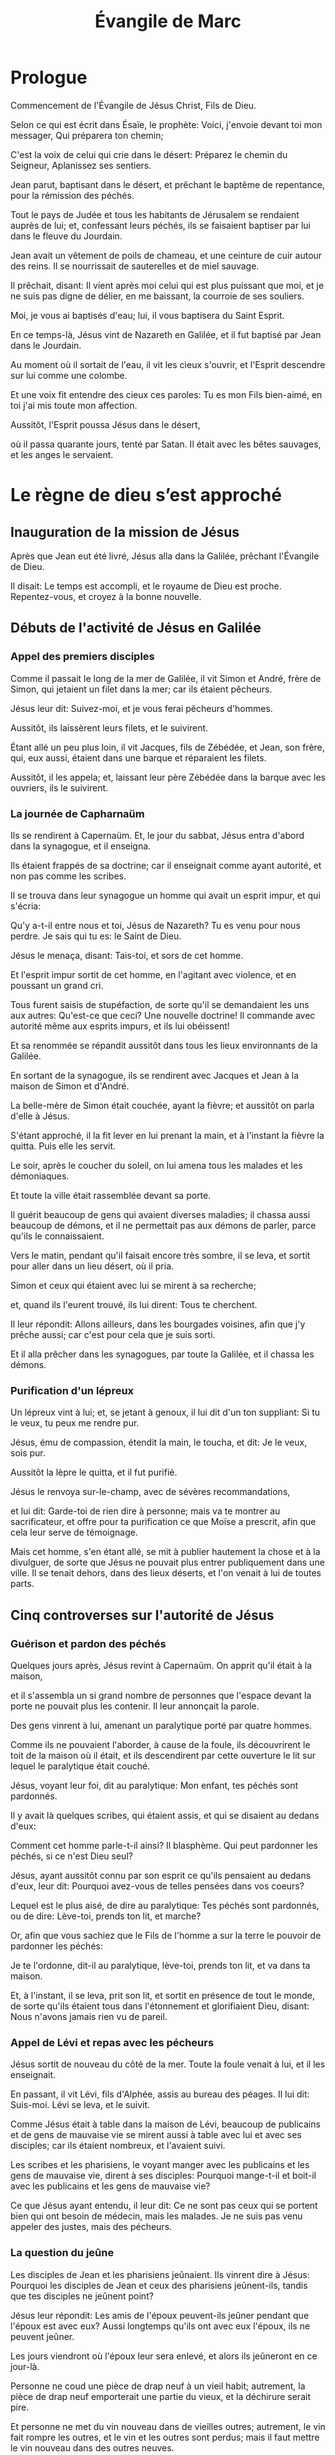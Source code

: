 #+TITLE: Évangile de Marc
#+INFOJS_OPT: view:overview toc:nil ltoc:t

* Prologue

# 1.1
Commencement de l'Évangile de Jésus Christ, Fils de Dieu. 
# 1.2
Selon ce qui est écrit dans Ésaïe, le prophète: Voici, j'envoie devant toi mon messager, Qui préparera ton chemin; 
# 1.3
C'est la voix de celui qui crie dans le désert: Préparez le chemin du Seigneur, Aplanissez ses sentiers. 
# 1.4
Jean parut, baptisant dans le désert, et prêchant le baptême de repentance, pour la rémission des péchés. 
# 1.5
Tout le pays de Judée et tous les habitants de Jérusalem se rendaient auprès de lui; et, confessant leurs péchés, ils se faisaient baptiser par lui dans le fleuve du Jourdain. 
# 1.6
Jean avait un vêtement de poils de chameau, et une ceinture de cuir autour des reins. Il se nourrissait de sauterelles et de miel sauvage. 
# 1.7
Il prêchait, disant: Il vient après moi celui qui est plus puissant que moi, et je ne suis pas digne de délier, en me baissant, la courroie de ses souliers. 
# 1.8
Moi, je vous ai baptisés d'eau; lui, il vous baptisera du Saint Esprit. 
# 1.9
En ce temps-là, Jésus vint de Nazareth en Galilée, et il fut baptisé par Jean dans le Jourdain. 
# 1.10
Au moment où il sortait de l'eau, il vit les cieux s'ouvrir, et l'Esprit descendre sur lui comme une colombe. 
# 1.11
Et une voix fit entendre des cieux ces paroles: Tu es mon Fils bien-aimé, en toi j'ai mis toute mon affection. 
# 1.12
Aussitôt, l'Esprit poussa Jésus dans le désert, 
# 1.13
où il passa quarante jours, tenté par Satan. Il était avec les bêtes sauvages, et les anges le servaient. 

* Le règne de dieu s’est approché

** Inauguration de la mission de Jésus 

# 1.14
Après que Jean eut été livré, Jésus alla dans la Galilée, prêchant l'Évangile de Dieu. 
# 1.15
Il disait: Le temps est accompli, et le royaume de Dieu est proche. Repentez-vous, et croyez à la bonne nouvelle. 

** Débuts de l'activité de Jésus en Galilée

*** Appel des premiers disciples

# 1.16
Comme il passait le long de la mer de Galilée, il vit Simon et André, frère de Simon, qui jetaient un filet dans la mer; car ils étaient pêcheurs. 
# 1.17
Jésus leur dit: Suivez-moi, et je vous ferai pêcheurs d'hommes. 
# 1.18
Aussitôt, ils laissèrent leurs filets, et le suivirent. 
# 1.19
Étant allé un peu plus loin, il vit Jacques, fils de Zébédée, et Jean, son frère, qui, eux aussi, étaient dans une barque et réparaient les filets. 
# 1.20
Aussitôt, il les appela; et, laissant leur père Zébédée dans la barque avec les ouvriers, ils le suivirent. 

*** La journée de Capharnaüm

# 1.21
Ils se rendirent à Capernaüm. Et, le jour du sabbat, Jésus entra d'abord dans la synagogue, et il enseigna. 
# 1.22
Ils étaient frappés de sa doctrine; car il enseignait comme ayant autorité, et non pas comme les scribes. 
# 1.23
Il se trouva dans leur synagogue un homme qui avait un esprit impur, et qui s'écria: 
# 1.24
Qu'y a-t-il entre nous et toi, Jésus de Nazareth? Tu es venu pour nous perdre. Je sais qui tu es: le Saint de Dieu. 
# 1.25
Jésus le menaça, disant: Tais-toi, et sors de cet homme. 
# 1.26
Et l'esprit impur sortit de cet homme, en l'agitant avec violence, et en poussant un grand cri. 
# 1.27
Tous furent saisis de stupéfaction, de sorte qu'il se demandaient les uns aux autres: Qu'est-ce que ceci? Une nouvelle doctrine! Il commande avec autorité même aux esprits impurs, et ils lui obéissent! 
# 1.28
Et sa renommée se répandit aussitôt dans tous les lieux environnants de la Galilée. 
# 1.29
En sortant de la synagogue, ils se rendirent avec Jacques et Jean à la maison de Simon et d'André. 
# 1.30
La belle-mère de Simon était couchée, ayant la fièvre; et aussitôt on parla d'elle à Jésus. 
# 1.31
S'étant approché, il la fit lever en lui prenant la main, et à l'instant la fièvre la quitta. Puis elle les servit. 
# 1.32
Le soir, après le coucher du soleil, on lui amena tous les malades et les démoniaques. 
# 1.33
Et toute la ville était rassemblée devant sa porte. 
# 1.34
Il guérit beaucoup de gens qui avaient diverses maladies; il chassa aussi beaucoup de démons, et il ne permettait pas aux démons de parler, parce qu'ils le connaissaient. 
# 1.35
Vers le matin, pendant qu'il faisait encore très sombre, il se leva, et sortit pour aller dans un lieu désert, où il pria. 
# 1.36
Simon et ceux qui étaient avec lui se mirent à sa recherche; 
# 1.37
et, quand ils l'eurent trouvé, ils lui dirent: Tous te cherchent. 
# 1.38
Il leur répondit: Allons ailleurs, dans les bourgades voisines, afin que j'y prêche aussi; car c'est pour cela que je suis sorti. 
# 1.39
Et il alla prêcher dans les synagogues, par toute la Galilée, et il chassa les démons. 

*** Purification d'un lépreux

# 1.40
Un lépreux vint à lui; et, se jetant à genoux, il lui dit d'un ton suppliant: Si tu le veux, tu peux me rendre pur. 
# 1.41
Jésus, ému de compassion, étendit la main, le toucha, et dit: Je le veux, sois pur. 
# 1.42
Aussitôt la lèpre le quitta, et il fut purifié. 
# 1.43
Jésus le renvoya sur-le-champ, avec de sévères recommandations, 
# 1.44
et lui dit: Garde-toi de rien dire à personne; mais va te montrer au sacrificateur, et offre pour ta purification ce que Moïse a prescrit, afin que cela leur serve de témoignage. 
# 1.45
Mais cet homme, s'en étant allé, se mit à publier hautement la chose et à la divulguer, de sorte que Jésus ne pouvait plus entrer publiquement dans une ville. Il se tenait dehors, dans des lieux déserts, et l'on venait à lui de toutes parts. 

** Cinq controverses sur l'autorité de Jésus

*** Guérison et pardon des péchés



# 2.1
Quelques jours après, Jésus revint à Capernaüm. On apprit qu'il était à la maison, 
# 2.2
et il s'assembla un si grand nombre de personnes que l'espace devant la porte ne pouvait plus les contenir. Il leur annonçait la parole. 
# 2.3
Des gens vinrent à lui, amenant un paralytique porté par quatre hommes. 
# 2.4
Comme ils ne pouvaient l'aborder, à cause de la foule, ils découvrirent le toit de la maison où il était, et ils descendirent par cette ouverture le lit sur lequel le paralytique était couché. 
# 2.5
Jésus, voyant leur foi, dit au paralytique: Mon enfant, tes péchés sont pardonnés. 
# 2.6
Il y avait là quelques scribes, qui étaient assis, et qui se disaient au dedans d'eux: 
# 2.7
Comment cet homme parle-t-il ainsi? Il blasphème. Qui peut pardonner les péchés, si ce n'est Dieu seul? 
# 2.8
Jésus, ayant aussitôt connu par son esprit ce qu'ils pensaient au dedans d'eux, leur dit: Pourquoi avez-vous de telles pensées dans vos coeurs? 
# 2.9
Lequel est le plus aisé, de dire au paralytique: Tes péchés sont pardonnés, ou de dire: Lève-toi, prends ton lit, et marche? 
# 2.10
Or, afin que vous sachiez que le Fils de l'homme a sur la terre le pouvoir de pardonner les péchés: 
# 2.11
Je te l'ordonne, dit-il au paralytique, lève-toi, prends ton lit, et va dans ta maison. 
# 2.12
Et, à l'instant, il se leva, prit son lit, et sortit en présence de tout le monde, de sorte qu'ils étaient tous dans l'étonnement et glorifiaient Dieu, disant: Nous n'avons jamais rien vu de pareil.

*** Appel de Lévi et repas avec les pécheurs

# 2.13
Jésus sortit de nouveau du côté de la mer. Toute la foule venait à lui, et il les enseignait. 
# 2.14
En passant, il vit Lévi, fils d'Alphée, assis au bureau des péages. Il lui dit: Suis-moi. Lévi se leva, et le suivit. 
# 2.15
Comme Jésus était à table dans la maison de Lévi, beaucoup de publicains et de gens de mauvaise vie se mirent aussi à table avec lui et avec ses disciples; car ils étaient nombreux, et l'avaient suivi. 
# 2.16
Les scribes et les pharisiens, le voyant manger avec les publicains et les gens de mauvaise vie, dirent à ses disciples: Pourquoi mange-t-il et boit-il avec les publicains et les gens de mauvaise vie? 
# 2.17
Ce que Jésus ayant entendu, il leur dit: Ce ne sont pas ceux qui se portent bien qui ont besoin de médecin, mais les malades. Je ne suis pas venu appeler des justes, mais des pécheurs. 

*** La question du jeûne

# 2.18
Les disciples de Jean et les pharisiens jeûnaient. Ils vinrent dire à Jésus: Pourquoi les disciples de Jean et ceux des pharisiens jeûnent-ils, tandis que tes disciples ne jeûnent point? 
# 2.19
Jésus leur répondit: Les amis de l'époux peuvent-ils jeûner pendant que l'époux est avec eux? Aussi longtemps qu'ils ont avec eux l'époux, ils ne peuvent jeûner. 
# 2.20
Les jours viendront où l'époux leur sera enlevé, et alors ils jeûneront en ce jour-là. 
# 2.21
Personne ne coud une pièce de drap neuf à un vieil habit; autrement, la pièce de drap neuf emporterait une partie du vieux, et la déchirure serait pire. 
# 2.22
Et personne ne met du vin nouveau dans de vieilles outres; autrement, le vin fait rompre les outres, et le vin et les outres sont perdus; mais il faut mettre le vin nouveau dans des outres neuves. 

*** Le Fils de l'homme et le sabbat

# 2.23
Il arriva, un jour de sabbat, que Jésus traversa des champs de blé. Ses disciples, chemin faisant, se mirent à arracher des épis. 
# 2.24
Les pharisiens lui dirent: Voici, pourquoi font-ils ce qui n'est pas permis pendant le sabbat? 
# 2.25
Jésus leur répondit: N'avez-vous jamais lu ce que fit David, lorsqu'il fut dans la nécessité et qu'il eut faim, lui et ceux qui étaient avec lui; 
# 2.26
comment il entra dans la maison de Dieu, du temps du souverain sacrificateur Abiathar, et mangea les pains de proposition, qu'il n'est permis qu'aux sacrificateurs de manger, et en donna même à ceux qui étaient avec lui! 
# 2.27
Puis il leur dit: Le sabbat a été fait pour l'homme, et non l'homme pour le sabbat, 
# 2.28
de sorte que le Fils de l'homme est maître même du sabbat. 

*** Une guérison le jour du sabbat




# 3.1
Jésus entra de nouveau dans la synagogue. Il s'y trouvait un homme qui avait la main sèche. 
# 3.2
Ils observaient Jésus, pour voir s'il le guérirait le jour du sabbat: c'était afin de pouvoir l'accuser. 
# 3.3
Et Jésus dit à l'homme qui avait la main sèche: Lève-toi, là au milieu. 
# 3.4
Puis il leur dit: Est-il permis, le jour du sabbat, de faire du bien ou de faire du mal, de sauver une personne ou de la tuer? Mais ils gardèrent le silence. 
# 3.5
Alors, promenant ses regards sur eux avec indignation, et en même temps affligé de l'endurcissement de leur coeur, il dit à l'homme: Étends ta main. Il l'étendit, et sa main fut guérie. 
# 3.6
Les pharisiens sortirent, et aussitôt ils se consultèrent avec les hérodiens sur les moyens de le faire périr. 

* Enseignement sur le royaume et miracles 

** Influence de Jésus et institution des Douze

# 3.7
Jésus se retira vers la mer avec ses disciples. Une grande multitude le suivit de la Galilée; 
# 3.8
et de la Judée, et de Jérusalem, et de l'Idumée, et d'au delà du Jourdain, et des environs de Tyr et de Sidon, une grande multitude, apprenant tout ce qu'il faisait, vint à lui. 
# 3.9
Il chargea ses disciples de tenir toujours à sa disposition une petite barque, afin de ne pas être pressé par la foule. 
# 3.10
Car, comme il guérissait beaucoup de gens, tous ceux qui avaient des maladies se jetaient sur lui pour le toucher. 
# 3.11
Les esprits impurs, quand ils le voyaient, se prosternaient devant lui, et s'écriaient: Tu es le Fils de Dieu. 
# 3.12
Mais il leur recommandait très sévèrement de ne pas le faire connaître. 
# 3.13
Il monta ensuite sur la montagne; il appela ceux qu'il voulut, et ils vinrent auprès de lui. 
# 3.14
Il en établit douze, pour les avoir avec lui, 
# 3.15
et pour les envoyer prêcher avec le pouvoir de chasser les démons. 
# 3.16
Voici les douze qu'il établit: Simon, qu'il nomma Pierre; 
# 3.17
Jacques, fils de Zébédée, et Jean, frère de Jacques, auxquels il donna le nom de Boanergès, qui signifie fils du tonnerre; 
# 3.18
André; Philippe; Barthélemy; Matthieu; Thomas; Jacques, fils d'Alphée; Thaddée; Simon le Cananite; 
# 3.19
et Judas Iscariot, celui qui livra Jésus. 

** Le pouvoir de Jésus en question 

# 3.20
Ils se rendirent à la maison, et la foule s'assembla de nouveau, en sorte qu'ils ne pouvaient pas même prendre leur repas. 
# 3.21
Les parents de Jésus, ayant appris ce qui se passait, vinrent pour se saisir de lui; car ils disaient: Il est hors de sens. 
# 3.22
Et les scribes, qui étaient descendus de Jérusalem, dirent: Il est possédé de Béelzébul; c'est par le prince des démons qu'il chasse les démons. 
# 3.23
Jésus les appela, et leur dit sous forme de paraboles: Comment Satan peut-il chasser Satan? 
# 3.24
Si un royaume est divisé contre lui-même, ce royaume ne peut subsister; 
# 3.25
et si une maison est divisée contre elle-même, cette maison ne peut subsister. 
# 3.26
Si donc Satan se révolte contre lui-même, il est divisé, et il ne peut subsister, mais c'en est fait de lui. 
# 3.27
Personne ne peut entrer dans la maison d'un homme fort et piller ses biens, sans avoir auparavant lié cet homme fort; alors il pillera sa maison. 
# 3.28
Je vous le dis en vérité, tous les péchés seront pardonnés aux fils des hommes, et les blasphèmes qu'ils auront proférés; 
# 3.29
mais quiconque blasphémera contre le Saint Esprit n'obtiendra jamais de pardon: il est coupable d'un péché éternel. 
# 3.30
Jésus parla ainsi parce qu'ils disaient: Il est possédé d'un esprit impur. 
# 3.31
Survinrent sa mère et ses frères, qui, se tenant dehors, l'envoyèrent appeler. 
# 3.32
La foule était assise autour de lui, et on lui dit: Voici, ta mère et tes frères sont dehors et te demandent. 
# 3.33
Et il répondit: Qui est ma mère, et qui sont mes frères? 
# 3.34
Puis, jetant les regards sur ceux qui étaient assis tout autour de lui: Voici, dit-il, ma mère et mes frères. 
# 3.35
Car, quiconque fait la volonté de Dieu, celui-là est mon frère, ma soeur, et ma mère. 

** L'enseignement en paraboles



# 4.1
Jésus se mit de nouveau à enseigner au bord de la mer. Une grande foule s'étant assemblée auprès de lui, il monta et s'assit dans une barque, sur la mer. Toute la foule était à terre sur le rivage. 
# 4.2
Il leur enseigna beaucoup de choses en paraboles, et il leur dit dans son enseignement: 

*** La parabole du semeur

# 4.3
Écoutez. Un semeur sortit pour semer. 
# 4.4
Comme il semait, une partie de la semence tomba le long du chemin: les oiseaux vinrent, et la mangèrent. 
# 4.5
Une autre partie tomba dans un endroit pierreux, où elle n'avait pas beaucoup de terre; elle leva aussitôt, parce qu'elle ne trouva pas un sol profond; 
# 4.6
mais, quand le soleil parut, elle fut brûlée et sécha, faute de racines. 
# 4.7
Une autre partie tomba parmi les épines: les épines montèrent, et l'étouffèrent, et elle ne donna point de fruit. 
# 4.8
Une autre partie tomba dans la bonne terre: elle donna du fruit qui montait et croissait, et elle rapporta trente, soixante, et cent pour un. 
# 4.9
Puis il dit: Que celui qui a des oreilles pour entendre entende. 
# 4.10
Lorsqu'il fut en particulier, ceux qui l'entouraient avec les douze l'interrogèrent sur les paraboles. 
# 4.11
Il leur dit: C'est à vous qu'a été donné le mystère du royaume de Dieu; mais pour ceux qui sont dehors tout se passe en paraboles, 
# 4.12
afin qu'en voyant ils voient et n'aperçoivent point, et qu'en entendant ils entendent et ne comprennent point, de peur qu'ils ne se convertissent, et que les péchés ne leur soient pardonnés. 
# 4.13
Il leur dit encore: Vous ne comprenez pas cette parabole? Comment donc comprendrez-vous toutes les paraboles? 
# 4.14
Le semeur sème la parole. 
# 4.15
Les uns sont le long du chemin, où la parole est semée; quand ils l'ont entendue, aussitôt Satan vient et enlève la parole qui a été semée en eux. 
# 4.16
Les autres, pareillement, reçoivent la semence dans les endroits pierreux; quand ils entendent la parole, ils la reçoivent d'abord avec joie; 
# 4.17
mais ils n'ont pas de racine en eux-mêmes, ils manquent de persistance, et, dès que survient une tribulation ou une persécution à cause de la parole, ils y trouvent une occasion de chute. 
# 4.18
D'autres reçoivent la semence parmi les épines; ce sont ceux qui entendent la parole, 
# 4.19
mais en qui les soucis du siècle, la séduction des richesses et l'invasion des autres convoitises, étouffent la parole, et la rendent infructueuse. 
# 4.20
D'autres reçoivent la semence dans la bonne terre; ce sont ceux qui entendent la parole, la reçoivent, et portent du fruit, trente, soixante, et cent pour un. 

*** Autres paraboles du Royaume

# 4.21
Il leur dit encore: Apporte-t-on la lampe pour la mettre sous le boisseau, ou sous le lit? N'est-ce pas pour la mettre sur le chandelier? 
# 4.22
Car il n'est rien de caché qui ne doive être découvert, rien de secret qui ne doive être mis au jour. 
# 4.23
Si quelqu'un a des oreilles pour entendre, qu'il entende. 
# 4.24
Il leur dit encore: Prenez garde à ce que vous entendez. On vous mesurera avec la mesure dont vous vous serez servis, et on y ajoutera pour vous. 
# 4.25
Car on donnera à celui qui a; mais à celui qui n'a pas on ôtera même ce qu'il a. 
# 4.26
Il dit encore: Il en est du royaume de Dieu comme quand un homme jette de la semence en terre; 
# 4.27
qu'il dorme ou qu'il veille, nuit et jour, la semence germe et croît sans qu'il sache comment. 
# 4.28
La terre produit d'elle-même, d'abord l'herbe, puis l'épi, puis le grain tout formé dans l'épi; 
# 4.29
et, dès que le fruit est mûr, on y met la faucille, car la moisson est là. 
# 4.30
Il dit encore: A quoi comparerons-nous le royaume de Dieu, ou par quelle parabole le représenterons-nous? 
# 4.31
Il est semblable à un grain de sénevé, qui, lorsqu'on le sème en terre, est la plus petite de toutes les semences qui sont sur la terre; 
# 4.32
mais, lorsqu'il a été semé, il monte, devient plus grand que tous les légumes, et pousse de grandes branches, en sorte que les oiseaux du ciel peuvent habiter sous son ombre. 
# 4.33
C'est par beaucoup de paraboles de ce genre qu'il leur annonçait la parole, selon qu'ils étaient capables de l'entendre. 
# 4.34
Il ne leur parlait point sans parabole; mais, en particulier, il expliquait tout à ses disciples. 

** Quatre miracles révélateurs

*** La tempête apaisée

# 4.35
Ce même jour, sur le soir, Jésus leur dit: Passons à l'autre bord. 
# 4.36
Après avoir renvoyé la foule, ils l'emmenèrent dans la barque où il se trouvait; il y avait aussi d'autres barques avec lui. 
# 4.37
Il s'éleva un grand tourbillon, et les flots se jetaient dans la barque, au point qu'elle se remplissait déjà. 
# 4.38
Et lui, il dormait à la poupe sur le coussin. Ils le réveillèrent, et lui dirent: Maître, ne t'inquiètes-tu pas de ce que nous périssons? 
# 4.39
S'étant réveillé, il menaça le vent, et dit à la mer: Silence! tais-toi! Et le vent cessa, et il y eut un grand calme. 
# 4.40
Puis il leur dit: Pourquoi avez-vous ainsi peur? Comment n'avez-vous point de foi? 
# 4.41
Ils furent saisis d'une grande frayeur, et ils se dirent les uns aux autres: Quel est donc celui-ci, à qui obéissent même le vent et la mer? 

*** Exorcisme au pays des Géraséniens



# 5.1
Ils arrivèrent à l'autre bord de la mer, dans le pays des Gadaréniens. 
# 5.2
Aussitôt que Jésus fut hors de la barque, il vint au-devant de lui un homme, sortant des sépulcres, et possédé d'un esprit impur. 
# 5.3
Cet homme avait sa demeure dans les sépulcres, et personne ne pouvait plus le lier, même avec une chaîne. 
# 5.4
Car souvent il avait eu les fers aux pieds et avait été lié de chaînes, mais il avait rompu les chaînes et brisé les fers, et personne n'avait la force de le dompter. 
# 5.5
Il était sans cesse, nuit et jour, dans les sépulcres et sur les montagnes, criant, et se meurtrissant avec des pierres. 
# 5.6
Ayant vu Jésus de loin, il accourut, se prosterna devant lui, 
# 5.7
et s'écria d'une voix forte: Qu'y a-t-il entre moi et toi, Jésus, Fils du Dieu Très Haut? Je t'en conjure au nom de Dieu, ne me tourmente pas. 
# 5.8
Car Jésus lui disait: Sors de cet homme, esprit impur! 
# 5.9
Et, il lui demanda: Quel est ton nom? Légion est mon nom, lui répondit-il, car nous sommes plusieurs. 
# 5.10
Et il le priait instamment de ne pas les envoyer hors du pays. 
# 5.11
Il y avait là, vers la montagne, un grand troupeau de pourceaux qui paissaient. 
# 5.12
Et les démons le prièrent, disant: Envoie-nous dans ces pourceaux, afin que nous entrions en eux. 
# 5.13
Il le leur permit. Et les esprits impurs sortirent, entrèrent dans les pourceaux, et le troupeau se précipita des pentes escarpées dans la mer: il y en avait environ deux mille, et ils se noyèrent dans la mer. 
# 5.14
Ceux qui les faisaient paître s'enfuirent, et répandirent la nouvelle dans la ville et dans les campagnes. Les gens allèrent voir ce qui était arrivé. 
# 5.15
Ils vinrent auprès de Jésus, et ils virent le démoniaque, celui qui avait eu la légion, assis, vêtu, et dans son bon sens; et ils furent saisis de frayeur. 
# 5.16
Ceux qui avaient vu ce qui s'était passé leur racontèrent ce qui était arrivé au démoniaque et aux pourceaux. 
# 5.17
Alors ils se mirent à supplier Jésus de quitter leur territoire. 
# 5.18
Comme il montait dans la barque, celui qui avait été démoniaque lui demanda la permission de rester avec lui. 
# 5.19
Jésus ne le lui permit pas, mais il lui dit: Va dans ta maison, vers les tiens, et raconte-leur tout ce que le Seigneur t'a fait, et comment il a eu pitié de toi. 
# 5.20
Il s'en alla, et se mit à publier dans la Décapole tout ce que Jésus avait fait pour lui. Et tous furent dans l'étonnement. 

*** La foi qui sauve

# 5.21
Jésus dans la barque regagna l'autre rive, où une grande foule s'assembla près de lui. Il était au bord de la mer. 
# 5.22
Alors vint un des chefs de la synagogue, nommé Jaïrus, qui, l'ayant aperçu, se jeta à ses pieds, 
# 5.23
et lui adressa cette instante prière: Ma petite fille est à l'extrémité, viens, impose-lui les mains, afin qu'elle soit sauvée et qu'elle vive. 
# 5.24
Jésus s'en alla avec lui. Et une grande foule le suivait et le pressait. 
# 5.25
Or, il y avait une femme atteinte d'une perte de sang depuis douze ans. 
# 5.26
Elle avait beaucoup souffert entre les mains de plusieurs médecins, elle avait dépensé tout ce qu'elle possédait, et elle n'avait éprouvé aucun soulagement, mais était allée plutôt en empirant. 
# 5.27
Ayant entendu parler de Jésus, elle vint dans la foule par derrière, et toucha son vêtement. 
# 5.28
Car elle disait: Si je puis seulement toucher ses vêtements, je serai guérie. 
# 5.29
Au même instant la perte de sang s'arrêta, et elle sentit dans son corps qu'elle était guérie de son mal. 
# 5.30
Jésus connut aussitôt en lui-même qu'une force était sortie de lui; et, se retournant au milieu de la foule, il dit: Qui a touché mes vêtements? 
# 5.31
Ses disciples lui dirent: Tu vois la foule qui te presse, et tu dis: Qui m'a touché? 
# 5.32
Et il regardait autour de lui, pour voir celle qui avait fait cela. 
# 5.33
La femme, effrayée et tremblante, sachant ce qui s'était passé en elle, vint se jeter à ses pieds, et lui dit toute la vérité. 
# 5.34
Mais Jésus lui dit: Ma fille, ta foi t'a sauvée; va en paix, et sois guérie de ton mal. 
# 5.35
Comme il parlait encore, survinrent de chez le chef de la synagogue des gens qui dirent: Ta fille est morte; pourquoi importuner davantage le maître? 
# 5.36
Mais Jésus, sans tenir compte de ces paroles, dit au chef de la synagogue: Ne crains pas, crois seulement. 
# 5.37
Et il ne permit à personne de l'accompagner, si ce n'est à Pierre, à Jacques, et à Jean, frère de Jacques. 
# 5.38
Ils arrivèrent à la maison du chef de la synagogue, où Jésus vit une foule bruyante et des gens qui pleuraient et poussaient de grands cris. 
# 5.39
Il entra, et leur dit: Pourquoi faites-vous du bruit, et pourquoi pleurez-vous? L'enfant n'est pas morte, mais elle dort. 
# 5.40
Et ils se moquaient de lui. Alors, ayant fait sortir tout le monde, il prit avec lui le père et la mère de l'enfant, et ceux qui l'avaient accompagné, et il entra là où était l'enfant. 
# 5.41
Il la saisit par la main, et lui dit: Talitha koumi, ce qui signifie: Jeune fille, lève-toi, je te le dis. 
# 5.42
Aussitôt la jeune fille se leva, et se mit à marcher; car elle avait douze ans. Et ils furent dans un grand étonnement. 
# 5.43
Jésus leur adressa de fortes recommandations, pour que personne ne sût la chose; et il dit qu'on donnât à manger à la jeune fille. 

** Jésus se heurte à l'incrédulité des siens



# 6.1
Jésus partit de là, et se rendit dans sa patrie. Ses disciples le suivirent. 
# 6.2
Quand le sabbat fut venu, il se mit à enseigner dans la synagogue. Beaucoup de gens qui l'entendirent étaient étonnés et disaient: D'où lui viennent ces choses? Quelle est cette sagesse qui lui a été donnée, et comment de tels miracles se font-ils par ses mains? 
# 6.3
N'est-ce pas le charpentier, le fils de Marie, le frère de Jacques, de Joses, de Jude et de Simon? et ses soeurs ne sont-elles pas ici parmi nous? Et il était pour eux une occasion de chute. 
# 6.4
Mais Jésus leur dit: Un prophète n'est méprisé que dans sa patrie, parmi ses parents, et dans sa maison. 
# 6.5
Il ne put faire là aucun miracle, si ce n'est qu'il imposa les mains à quelques malades et les guérit. 

* L'incompréhension des disciples 

** Jésus envoie les Douze en mission

# 6.6
Et il s'étonnait de leur incrédulité. Jésus parcourait les villages d'alentour, en enseignant. 
# 6.7
Alors il appela les douze, et il commença à les envoyer deux à deux, en leur donnant pouvoir sur les esprits impurs. 
# 6.8
Il leur prescrivit de ne rien prendre pour le voyage, si ce n'est un bâton; de n'avoir ni pain, ni sac, ni monnaie dans la ceinture; 
# 6.9
de chausser des sandales, et de ne pas revêtir deux tuniques. 
# 6.10
Puis il leur dit: Dans quelque maison que vous entriez, restez-y jusqu'à ce que vous partiez de ce lieu. 
# 6.11
Et, s'il y a quelque part des gens qui ne vous reçoivent ni ne vous écoutent, retirez-vous de là, et secouez la poussière de vos pieds, afin que cela leur serve de témoignage. 
# 6.12
Ils partirent, et ils prêchèrent la repentance. 
# 6.13
Ils chassaient beaucoup de démons, et ils oignaient d'huile beaucoup de malades et les guérissaient. 

** Hérode et Jean Baptiste

# 6.14
Le roi Hérode entendit parler de Jésus, dont le nom était devenu célèbre, et il dit: Jean Baptiste est ressuscité des morts, et c'est pour cela qu'il se fait par lui des miracles. 
# 6.15
D'autres disaient: C'est Élie. Et d'autres disaient: C'est un prophète comme l'un des prophètes. 
# 6.16
Mais Hérode, en apprenant cela, disait: Ce Jean que j'ai fait décapiter, c'est lui qui est ressuscité. 
# 6.17
Car Hérode lui-même avait fait arrêter Jean, et l'avait fait lier en prison, à cause d'Hérodias, femme de Philippe, son frère, parce qu'il l'avait épousée, 
# 6.18
et que Jean lui disait: Il ne t'est pas permis d'avoir la femme de ton frère. 
# 6.19
Hérodias était irritée contre Jean, et voulait le faire mourir. 
# 6.20
Mais elle ne le pouvait; car Hérode craignait Jean, le connaissant pour un homme juste et saint; il le protégeait, et, après l'avoir entendu, il était souvent perplexe, et l'écoutait avec plaisir. 
# 6.21
Cependant, un jour propice arriva, lorsque Hérode, à l'anniversaire de sa naissance, donna un festin à ses grands, aux chefs militaires et aux principaux de la Galilée. 
# 6.22
La fille d'Hérodias entra dans la salle; elle dansa, et plut à Hérode et à ses convives. Le roi dit à la jeune fille: Demande-moi ce que tu voudras, et je te le donnerai. 
# 6.23
Il ajouta avec serment: Ce que tu me demanderas, je te le donnerai, fût-ce la moitié de mon royaume. 
# 6.24
Étant sortie, elle dit à sa mère: Que demanderais-je? Et sa mère répondit: La tête de Jean Baptiste. 
# 6.25
Elle s'empressa de rentrer aussitôt vers le roi, et lui fit cette demande: Je veux que tu me donnes à l'instant, sur un plat, la tête de Jean Baptiste. 
# 6.26
Le roi fut attristé; mais, à cause de ses serments et des convives, il ne voulut pas lui faire un refus. 
# 6.27
Il envoya sur-le-champ un garde, avec ordre d'apporter la tête de Jean Baptiste. 
# 6.28
Le garde alla décapiter Jean dans la prison, et apporta la tête sur un plat. Il la donna à la jeune fille, et la jeune fille la donna à sa mère. 
# 6.29
Les disciples de Jean, ayant appris cela, vinrent prendre son corps, et le mirent dans un sépulcre. 

** La « section » des pains

*** Première multiplication des pains

# 6.30
Les apôtres, s'étant rassemblés auprès de Jésus, lui racontèrent tout ce qu'ils avaient fait et tout ce qu'ils avaient enseigné. 
# 6.31
Jésus leur dit: Venez à l'écart dans un lieu désert, et reposez-vous un peu. Car il y avait beaucoup d'allants et de venants, et ils n'avaient même pas le temps de manger. 
# 6.32
Ils partirent donc dans une barque, pour aller à l'écart dans un lieu désert. 
# 6.33
Beaucoup de gens les virent s'en aller et les reconnurent, et de toutes les villes on accourut à pied et on les devança au lieu où ils se rendaient. 
# 6.34
Quand il sortit de la barque, Jésus vit une grande foule, et fut ému de compassion pour eux, parce qu'ils étaient comme des brebis qui n'ont point de berger; et il se mit à leur enseigner beaucoup de choses. 
# 6.35
Comme l'heure était déjà avancée, ses disciples s'approchèrent de lui, et dirent: Ce lieu est désert, et l'heure est déjà avancée; 
# 6.36
renvoie-les, afin qu'ils aillent dans les campagnes et dans les villages des environs, pour s'acheter de quoi manger. 
# 6.37
Jésus leur répondit: Donnez-leur vous-mêmes à manger. Mais ils lui dirent: Irions-nous acheter des pains pour deux cents deniers, et leur donnerions-nous à manger? 
# 6.38
Et il leur dit: Combien avez-vous de pains? Allez voir. Ils s'en assurèrent, et répondirent: Cinq, et deux poissons. 
# 6.39
Alors il leur commanda de les faire tous asseoir par groupes sur l'herbe verte, 
# 6.40
et ils s'assirent par rangées de cent et de cinquante. 
# 6.41
Il prit les cinq pains et les deux poissons et, levant les yeux vers le ciel, il rendit grâces. Puis, il rompit les pains, et les donna aux disciples, afin qu'ils les distribuassent à la foule. Il partagea aussi les deux poissons entre tous. 
# 6.42
Tous mangèrent et furent rassasiés, 
# 6.43
et l'on emporta douze paniers pleins de morceaux de pain et de ce qui restait des poissons. 
# 6.44
Ceux qui avaient mangé les pains étaient cinq mille hommes. 

*** La marche sur la mer 

# 6.45
Aussitôt après, il obligea ses disciples à monter dans la barque et à passer avant lui de l'autre côté, vers Bethsaïda, pendant que lui-même renverrait la foule. 
# 6.46
Quand il l'eut renvoyée, il s'en alla sur la montagne, pour prier. 
# 6.47
Le soir étant venu, la barque était au milieu de la mer, et Jésus était seul à terre. 
# 6.48
Il vit qu'ils avaient beaucoup de peine à ramer; car le vent leur était contraire. A la quatrième veille de la nuit environ, il alla vers eux, marchant sur la mer, et il voulait les dépasser. 
# 6.49
Quand ils le virent marcher sur la mer, ils crurent que c'étaient un fantôme, et ils poussèrent des cris; 
# 6.50
car ils le voyaient tous, et ils étaient troublés. Aussitôt Jésus leur parla, et leur dit: Rassurez-vous, c'est moi, n'ayez pas peur! 
# 6.51
Puis il monta vers eux dans la barque, et le vent cessa. Ils furent en eux-même tout stupéfaits et remplis d'étonnement; 
# 6.52
car ils n'avaient pas compris le miracle des pains, parce que leur coeur était endurci. 

*** Guérisons multiples

# 6.53
Après avoir traversé la mer, ils vinrent dans le pays de Génésareth, et ils abordèrent. 
# 6.54
Quand ils furent sortis de la barque, les gens, ayant aussitôt reconnu Jésus, 
# 6.55
parcoururent tous les environs, et l'on se mit à apporter les malades sur des lits, partout où l'on apprenait qu'il était. 
# 6.56
En quelque lieu qu'il arrivât, dans les villages, dans les villes ou dans les campagnes, on mettait les malades sur les places publiques, et on le priait de leur permettre seulement de toucher le bord de son vêtement. Et tous ceux qui le touchaient étaient guéris. 

*** Polémique sur le pur et l'impur



# 7.1
Les pharisiens et quelques scribes, venus de Jérusalem, s'assemblèrent auprès de Jésus. 
# 7.2
Ils virent quelques-uns de ses disciples prendre leurs repas avec des mains impures, c'est-à-dire, non lavées. 
# 7.3
Or, les pharisiens et tous les Juifs ne mangent pas sans s'être lavé soigneusement les mains, conformément à la tradition des anciens; 
# 7.4
et, quand ils reviennent de la place publique, ils ne mangent qu'après s'être purifiés. Ils ont encore beaucoup d'autres observances traditionnelles, comme le lavage des coupes, des cruches et des vases d'airain. 
# 7.5
Et les pharisiens et les scribes lui demandèrent: Pourquoi tes disciples ne suivent-ils pas la tradition des anciens, mais prennent-ils leurs repas avec des mains impures? 
# 7.6
Jésus leur répondit: Hypocrites, Ésaïe a bien prophétisé sur vous, ainsi qu'il est écrit: Ce peuple m'honore des lèvres, Mais son coeur est éloigné de moi. 
# 7.7
C'est en vain qu'ils m'honorent, En donnant des préceptes qui sont des commandements d'hommes. 
# 7.8
Vous abandonnez le commandement de Dieu, et vous observez la tradition des hommes. 
# 7.9
Il leur dit encore: Vous anéantissez fort bien le commandement de Dieu, pour garder votre tradition. 
# 7.10
Car Moïse a dit: Honore ton père et ta mère; et: Celui qui maudira son père ou sa mère sera puni de mort. 
# 7.11
Mais vous, vous dites: Si un homme dit à son père ou à sa mère: Ce dont j'aurais pu t'assister est corban, c'est-à-dire, une offrande à Dieu, 
# 7.12
vous ne le laissez plus rien faire pour son père ou pour sa mère, 
# 7.13
annulant ainsi la parole de Dieu par votre tradition, que vous avez établie. Et vous faites beaucoup d'autres choses semblables. 
# 7.14
Ensuite, ayant de nouveau appelé la foule à lui, il lui dit: Écoutez-moi tous, et comprenez. 
# 7.15
Il n'est hors de l'homme rien qui, entrant en lui, puisse le souiller; mais ce qui sort de l'homme, c'est ce qui le souille. 
# 7.16
Si quelqu'un a des oreilles pour entendre, qu'il entende. 
# 7.17
Lorsqu'il fut entré dans la maison, loin de la foule, ses disciples l'interrogèrent sur cette parabole. 
# 7.18
Il leur dit: Vous aussi, êtes-vous donc sans intelligence? Ne comprenez-vous pas que rien de ce qui du dehors entre dans l'homme ne peut le souiller? 
# 7.19
Car cela n'entre pas dans son coeur, mais dans son ventre, puis s'en va dans les lieux secrets, qui purifient tous les aliments. 
# 7.20
Il dit encore: Ce qui sort de l'homme, c'est ce qui souille l'homme. 
# 7.21
Car c'est du dedans, c'est du coeur des hommes, que sortent les mauvaises pensées, les adultères, les impudicités, les meurtres, 
# 7.22
les vols, les cupidités, les méchancetés, la fraude, le dérèglement, le regard envieux, la calomnie, l'orgueil, la folie. 
# 7.23
Toutes ces choses mauvaises sortent du dedans, et souillent l'homme. 

*** Guérison de la fille de la syrophénicienne

# 7.24
Jésus, étant parti de là, s'en alla dans le territoire de Tyr et de Sidon. Il entra dans une maison, désirant que personne ne le sût; mais il ne put rester caché. 
# 7.25
Car une femme, dont la fille était possédée d'un esprit impur, entendit parler de lui, et vint se jeter à ses pieds. 
# 7.26
Cette femme était grecque, syro-phénicienne d'origine. Elle le pria de chasser le démon hors de sa fille. Jésus lui dit: 
# 7.27
Laisse d'abord les enfants se rassasier; car il n'est pas bien de prendre le pain des enfants, et de le jeter aux petits chiens. 
# 7.28
Oui, Seigneur, lui répondit-elle, mais les petits chiens, sous la table, mangent les miettes des enfants. 
# 7.29
Alors il lui dit: à cause de cette parole, va, le démon est sorti de ta fille. 
# 7.30
Et, quand elle rentra dans sa maison, elle trouva l'enfant couchée sur le lit, le démon étant sorti. 

*** Guérison d'un sourd-muet 

# 7.31
Jésus quitta le territoire de Tyr, et revint par Sidon vers la mer de Galilée, en traversant le pays de la Décapole. 
# 7.32
On lui amena un sourd, qui avait de la difficulté à parler, et on le pria de lui imposer les mains. 
# 7.33
Il le prit à part loin de la foule, lui mit les doigts dans les oreilles, et lui toucha la langue avec sa propre salive; 
# 7.34
puis, levant les yeux au ciel, il soupira, et dit: Éphphatha, c'est-à-dire, ouvre-toi. 
# 7.35
Aussitôt ses oreilles s'ouvrirent, sa langue se délia, et il parla très bien. 
# 7.36
Jésus leur recommanda de n'en parler à personne; mais plus il le leur recommanda, plus ils le publièrent. 
# 7.37
Ils étaient dans le plus grand étonnement, et disaient: Il fait tout à merveille; même il fait entendre les sourds, et parler les muets. 

*** Seconde multiplication des pains



# 8.1
En ces jours-là, une foule nombreuse s'étant de nouveau réunie et n'ayant pas de quoi manger, Jésus appela les disciples, et leur dit: 
# 8.2
Je suis ému de compassion pour cette foule; car voilà trois jours qu'ils sont près de moi, et ils n'ont rien à manger. 
# 8.3
Si je les renvoie chez eux à jeun, les forces leur manqueront en chemin; car quelques-uns d'entre eux sont venus de loin. 
# 8.4
Ses disciples lui répondirent: Comment pourrait-on les rassasier de pains, ici, dans un lieu désert? 
# 8.5
Jésus leur demanda: Combien avez-vous de pains? Sept, répondirent-ils. 
# 8.6
Alors il fit asseoir la foule par terre, prit les sept pains, et, après avoir rendu grâces, il les rompit, et les donna à ses disciples pour les distribuer; et ils les distribuèrent à la foule. 
# 8.7
Ils avaient encore quelques petits poissons, et Jésus, ayant rendu grâces, les fit aussi distribuer. 
# 8.8
Ils mangèrent et furent rassasiés, et l'on emporta sept corbeilles pleines des morceaux qui restaient. 
# 8.9
Ils étaient environ quatre mille. Ensuite Jésus les renvoya. 
# 8.10
Aussitôt il monta dans la barque avec ses disciples, et se rendit dans la contrée de Dalmanutha. 
# 8.11
Les pharisiens survinrent, se mirent à discuter avec Jésus, et, pour l'éprouver, lui demandèrent un signe venant du ciel. 
# 8.12
Jésus, soupirant profondément en son esprit, dit: Pourquoi cette génération demande-t-elle un signe? Je vous le dis en vérité, il ne sera point donné de signe à cette génération. 
# 8.13
Puis il les quitta, et remonta dans la barque, pour passer sur l'autre bord. 
# 8.14
Les disciples avaient oublié de prendre des pains; ils n'en avaient qu'un seul avec eux dans la barque. 
# 8.15
Jésus leur fit cette recommandation: Gardez-vous avec soin du levain des pharisiens et du levain d'Hérode. 
# 8.16
Les disciples raisonnaient entre eux, et disaient: C'est parce que nous n'avons pas de pains. 
# 8.17
Jésus, l'ayant connu, leur dit: Pourquoi raisonnez-vous sur ce que vous n'avez pas de pains? Etes-vous encore sans intelligence, et ne comprenez-vous pas? 
# 8.18
Avez-vous le coeur endurci? Ayant des yeux, ne voyez-vous pas? Ayant des oreilles, n'entendez-vous pas? Et n'avez-vous point de mémoire? 
# 8.19
Quand j'ai rompu les cinq pains pour les cinq mille hommes, combien de paniers pleins de morceaux avez-vous emportés? Douze, lui répondirent-ils. 
# 8.20
Et quand j'ai rompu les sept pains pour les quatre mille hommes, combien de corbeilles pleines de morceaux avez-vous emportées? Sept, répondirent-ils. 
# 8.21
Et il leur dit: Ne comprenez-vous pas encore? 

*** La guérison d'un aveugle

# 8.22
Ils se rendirent à Bethsaïda; et on amena vers Jésus un aveugle, qu'on le pria de toucher. 
# 8.23
Il prit l'aveugle par la main, et le conduisit hors du village; puis il lui mit de la salive sur les yeux, lui imposa les mains, et lui demanda s'il voyait quelque chose. 
# 8.24
Il regarda, et dit: J'aperçois les hommes, mais j'en vois comme des arbres, et qui marchent. 
# 8.25
Jésus lui mit de nouveau les mains sur les yeux; et, quand l'aveugle regarda fixement, il fut guéri, et vit tout distinctement. 
# 8.26
Alors Jésus le renvoya dans sa maison, en disant: N'entre pas au village. 

* En chemin vers Jérusalem 

** Confession de foi et annonce de la Passion

*** La foi de Pierre

# 8.27
Jésus s'en alla, avec ses disciples, dans les villages de Césarée de Philippe, et il leur posa en chemin cette question: Qui dit-on que je suis? 
# 8.28
Ils répondirent: Jean Baptiste; les autres, Élie, les autres, l'un des prophètes. 
# 8.29
Et vous, leur demanda-t-il, qui dites-vous que je suis? Pierre lui répondit: Tu es le Christ. 
# 8.30
Jésus leur recommanda sévèrement de ne dire cela de lui à personne. 

*** Première annonce de la Passion 

# 8.31
Alors il commença à leur apprendre qu'il fallait que le Fils de l'homme souffrît beaucoup, qu'il fût rejeté par les anciens, par les principaux sacrificateurs et par les scribes, qu'il fût mis à mort, et qu'il ressuscitât trois jours après. 
# 8.32
Il leur disait ces choses ouvertement. Et Pierre, l'ayant pris à part, se mit à le reprendre. 
# 8.33
Mais Jésus, se retournant et regardant ses disciples, réprimanda Pierre, et dit: Arrière de moi, Satan! car tu ne conçois pas les choses de Dieu, tu n'as que des pensées humaines. 

*** Le disciple et l'horizon de la croix

# 8.34
Puis, ayant appelé la foule avec ses disciples, il leur dit: Si quelqu'un veut venir après moi, qu'il renonce à lui-même, qu'il se charge de sa croix, et qu'il me suive. 
# 8.35
Car celui qui voudra sauver sa vie la perdra, mais celui qui perdra sa vie à cause de moi et de la bonne nouvelle la sauvera. 
# 8.36
Et que sert-il à un homme de gagner tout le monde, s'il perd son âme? 
# 8.37
Que donnerait un homme en échange de son âme? 
# 8.38
Car quiconque aura honte de moi et de mes paroles au milieu de cette génération adultère et pécheresse, le Fils de l'homme aura aussi honte de lui, quand il viendra dans la gloire de son Père, avec les saints anges. 



# 9.1
Il leur dit encore: Je vous le dis en vérité, quelques-uns de ceux qui sont ici ne mourront point, qu'ils n'aient vu le royaume de Dieu venir avec puissance. 

** Avec le Fils de l'homme transfiguré

*** La Transfiguration

# 9.2
Six jours après, Jésus prit avec lui Pierre, Jacques et Jean, et il les conduisit seuls à l'écart sur une haute montagne. Il fut transfiguré devant eux; 
# 9.3
ses vêtements devinrent resplendissants, et d'une telle blancheur qu'il n'est pas de foulon sur la terre qui puisse blanchir ainsi. 
# 9.4
Élie et Moïse leur apparurent, s'entretenant avec Jésus. 
# 9.5
Pierre, prenant la parole, dit à Jésus: Rabbi, il est bon que nous soyons ici; dressons trois tentes, une pour toi, une pour Moïse, et une pour Élie. 
# 9.6
Car il ne savait que dire, l'effroi les ayant saisis. 
# 9.7
Une nuée vint les couvrir, et de la nuée sortit une voix: Celui-ci est mon Fils bien-aimé: écoutez-le! 
# 9.8
Aussitôt les disciples regardèrent tout autour, et ils ne virent que Jésus seul avec eux. 
# 9.9
Comme ils descendaient de la montagne, Jésus leur recommanda de ne dire à personne ce qu'ils avaient vu, jusqu'à ce que le Fils de l'homme fût ressuscité des morts. 
# 9.10
Ils retinrent cette parole, se demandant entre eux ce que c'est que ressusciter des morts. 

*** Dialogue au sujet d'Élie

# 9.11
Les disciples lui firent cette question: Pourquoi les scribes disent-ils qu'il faut qu'Élie vienne premièrement? 
# 9.12
Il leur répondit: Élie viendra premièrement, et rétablira toutes choses. Et pourquoi est-il écrit du Fils de l'homme qu'il doit souffrir beaucoup et être méprisé? 
# 9.13
Mais je vous dis qu'Élie est venu, et qu'ils l'ont traité comme ils ont voulu, selon qu'il est écrit de lui. 

*** Guérison du possédé épileptique

# 9.14
Lorsqu'ils furent arrivés près des disciples, ils virent autour d'eux une grande foule, et des scribes qui discutaient avec eux. 
# 9.15
Dès que la foule vit Jésus, elle fut surprise, et accourut pour le saluer. 
# 9.16
Il leur demanda: Sur quoi discutez-vous avec eux? 
# 9.17
Et un homme de la foule lui répondit: Maître, j'ai amené auprès de toi mon fils, qui est possédé d'un esprit muet. 
# 9.18
En quelque lieu qu'il le saisisse, il le jette par terre; l'enfant écume, grince des dents, et devient tout raide. J'ai prié tes disciples de chasser l'esprit, et ils n'ont pas pu. 
# 9.19
Race incrédule, leur dit Jésus, jusques à quand serai-je avec vous? jusques à quand vous supporterai-je? Amenez-le-moi. On le lui amena. 
# 9.20
Et aussitôt que l'enfant vit Jésus, l'esprit l'agita avec violence; il tomba par terre, et se roulait en écumant. 
# 9.21
Jésus demanda au père: Combien y a-t-il de temps que cela lui arrive? Depuis son enfance, répondit-il. 
# 9.22
Et souvent l'esprit l'a jeté dans le feu et dans l'eau pour le faire périr. Mais, si tu peux quelque chose, viens à notre secours, aie compassion de nous. 
# 9.23
Jésus lui dit: Si tu peux!... Tout est possible à celui qui croit. 
# 9.24
Aussitôt le père de l'enfant s'écria: Je crois! viens au secours de mon incrédulité! 
# 9.25
Jésus, voyant accourir la foule, menaça l'esprit impur, et lui dit: Esprit muet et sourd, je te l'ordonne, sors de cet enfant, et n'y rentre plus. 
# 9.26
Et il sortit, en poussant des cris, et en l'agitant avec une grande violence. L'enfant devint comme mort, de sorte que plusieurs disaient qu'il était mort. 
# 9.27
Mais Jésus, l'ayant pris par la main, le fit lever. Et il se tint debout. 
# 9.28
Quand Jésus fut entré dans la maison, ses disciples lui demandèrent en particulier: Pourquoi n'avons-nous pu chasser cet esprit? 
# 9.29
Il leur dit: Cette espèce-là ne peut sortir que par la prière. 

** Autour de la 2ème annonce de la Passion

*** La deuxième annonce

# 9.30
Ils partirent de là, et traversèrent la Galilée. Jésus ne voulait pas qu'on le sût. 
# 9.31
Car il enseignait ses disciples, et il leur dit: Le Fils de l'homme sera livré entre les mains des hommes; ils le feront mourir, et, trois jours après qu'il aura été mis à mort, il ressuscitera. 
# 9.32
Mais les disciples ne comprenaient pas cette parole, et ils craignaient de l'interroger. 
# 9.33
Ils arrivèrent à Capernaüm. Lorsqu'il fut dans la maison, Jésus leur demanda: De quoi discutiez-vous en chemin? 
# 9.34
Mais ils gardèrent le silence, car en chemin ils avaient discuté entre eux pour savoir qui était le plus grand. 
# 9.35
Alors il s'assit, appela les douze, et leur dit: Si quelqu'un veut être le premier, il sera le dernier de tous et le serviteur de tous. 
# 9.36
Et il prit un petit enfant, le plaça au milieu d'eux, et l'ayant pris dans ses bras, il leur dit: 
# 9.37
Quiconque reçoit en mon nom un de ces petits enfants me reçoit moi-même; et quiconque me reçoit, reçoit non pas moi, mais celui qui m'a envoyé. 

*** Les exigences de la « suivance »

# 9.38
Jean lui dit: Maître, nous avons vu un homme qui chasse des démons en ton nom; et nous l'en avons empêché, parce qu'il ne nous suit pas. 
# 9.39
Ne l'en empêchez pas, répondit Jésus, car il n'est personne qui, faisant un miracle en mon nom, puisse aussitôt après parler mal de moi. 
# 9.40
Qui n'est pas contre nous est pour nous. 
# 9.41
Et quiconque vous donnera à boire un verre d'eau en mon nom, parce que vous appartenez à Christ, je vous le dis en vérité, il ne perdra point sa récompense. 
# 9.42
Mais, si quelqu'un scandalisait un de ces petits qui croient, il vaudrait mieux pour lui qu'on lui mît au cou une grosse meule de moulin, et qu'on le jetât dans la mer. 
# 9.43
Si ta main est pour toi une occasion de chute, coupe-la; mieux vaut pour toi entrer manchot dans la vie, 
# 9.44
que d'avoir les deux mains et d'aller dans la géhenne, dans le feu qui ne s'éteint point. 
# 9.45
Si ton pied est pour toi une occasion de chute, coupe-le; mieux vaut pour toi entrer boiteux dans la vie, 
# 9.46
que d'avoir les deux pieds et d'être jeté dans la géhenne, dans le feu qui ne s'éteint point. 
# 9.47
Et si ton oeil est pour toi une occasion de chute, arrache-le; mieux vaut pour toi entrer dans le royaume de Dieu n'ayant qu'un oeil, que d'avoir deux yeux et d'être jeté dans la géhenne, 
# 9.48
où leur ver ne meurt point, et où le feu ne s'éteint point. 
# 9.49
Car tout homme sera salé de feu. 
# 9.50
Le sel est une bonne chose; mais si le sel devient sans saveur, avec quoi l'assaisonnerez-vous? 
(9.51)
Ayez du sel en vous-mêmes, et soyez en paix les uns avec les autres. 

*** Discussion sur le divorce



# 10.1
Jésus, étant parti de là, se rendit dans le territoire de la Judée au delà du Jourdain. La foule s'assembla de nouveau près de lui, et selon sa coutume, il se mit encore à l'enseigner. 
# 10.2
Les pharisiens l'abordèrent; et, pour l'éprouver, ils lui demandèrent s'il est permis à un homme de répudiée sa femme. 
# 10.3
Il leur répondit: Que vous a prescrit Moïse? 
# 10.4
Moïse, dirent-ils, a permis d'écrire une lettre de divorce et de répudier. 
# 10.5
Et Jésus leur dit: C'est à cause de la dureté de votre coeur que Moïse vous a donné ce précepte. 
# 10.6
Mais au commencement de la création, Dieu fit l'homme et la femme; 
# 10.7
c'est pourquoi l'homme quittera son père et sa mère, et s'attachera à sa femme, 
# 10.8
et les deux deviendront une seule chair. Ainsi ils ne sont plus deux, mais ils sont une seule chair. 
# 10.9
Que l'homme donc ne sépare pas ce que Dieu a joint. 
# 10.10
Lorsqu'ils furent dans la maison, les disciples l'interrogèrent encore là-dessus. 
# 10.11
Il leur dit: Celui qui répudie sa femme et qui en épouse une autre, commet un adultère à son égard; 
# 10.12
et si une femme quitte son mari et en épouse un autre, elle commet un adultère. 

*** Accueil des enfants

# 10.13
On lui amena des petits enfants, afin qu'il les touchât. Mais les disciples reprirent ceux qui les amenaient. 
# 10.14
Jésus, voyant cela, fut indigné, et leur dit: Laissez venir à moi les petits enfants, et ne les en empêchez pas; car le royaume de Dieu est pour ceux qui leur ressemblent. 
# 10.15
Je vous le dis en vérité, quiconque ne recevra pas le royaume de Dieu comme un petit enfant n'y entrera point. 
# 10.16
Puis il les prit dans ses bras, et les bénit, en leur imposant les mains. 

*** L'appel de l'homme riche

# 10.17
Comme Jésus se mettait en chemin, un homme accourut, et se jetant à genoux devant lui: Bon maître, lui demanda-t-il, que dois-je faire pour hériter la vie éternelle? 
# 10.18
Jésus lui dit: Pourquoi m'appelles-tu bon? Il n'y a de bon que Dieu seul. 
# 10.19
Tu connais les commandements: Tu ne commettras point d'adultère; tu ne tueras point; tu ne déroberas point; tu ne diras point de faux témoignage; tu ne feras tort à personne; honore ton père et ta mère. 
# 10.20
Il lui répondit: Maître, j'ai observé toutes ces choses dès ma jeunesse. 
# 10.21
Jésus, l'ayant regardé, l'aima, et lui dit: Il te manque une chose; va, vends tout ce que tu as, donne-le aux pauvres, et tu auras un trésor dans le ciel. Puis viens, et suis-moi. 
# 10.22
Mais, affligé de cette parole, cet homme s'en alla tout triste; car il avait de grands biens. 
# 10.23
Jésus, regardant autour de lui, dit à ses disciples: Qu'il sera difficile à ceux qui ont des richesses d'entrer dans le royaume de Dieu! 
# 10.24
Les disciples furent étonnés de ce que Jésus parlait ainsi. Et, reprenant, il leur dit: Mes enfants, qu'il est difficile à ceux qui se confient dans les richesses d'entrer dans le royaume de Dieu! 
# 10.25
Il est plus facile à un chameau de passer par le trou d'une aiguille qu'à un riche d'entrer dans le royaume de Dieu. 
# 10.26
Les disciples furent encore plus étonnés, et ils se dirent les uns aux autres; Et qui peut être sauvé? 
# 10.27
Jésus les regarda, et dit: Cela est impossible aux hommes, mais non à Dieu: car tout est possible à Dieu. 
# 10.28
Pierre se mit à lui dire; Voici, nous avons tout quitté, et nous t'avons suivi. 
# 10.29
Jésus répondit: Je vous le dis en vérité, il n'est personne qui, ayant quitté, à cause de moi et à cause de la bonne nouvelle, sa maison, ou ses frères, ou ses soeurs, ou sa mère, ou son père, ou ses enfants, ou ses terres, 
# 10.30
ne reçoive au centuple, présentement dans ce siècle-ci, des maisons, des frères, des soeurs, des mères, des enfants, et des terres, avec des persécutions, et, dans le siècle à venir, la vie éternelle. 
# 10.31
Plusieurs des premiers seront les derniers, et plusieurs des derniers seront les premiers. 

** Autour de la 3ème annonce de la Passion

*** La demande des fils de Zébédée


# 10.32
Ils étaient en chemin pour monter à Jérusalem, et Jésus allait devant eux. Les disciples étaient troublés, et le suivaient avec crainte. Et Jésus prit de nouveau les douze auprès de lui, et commença à leur dire ce qui devait lui arriver: 
# 10.33
Voici, nous montons à Jérusalem, et le Fils de l'homme sera livré aux principaux sacrificateurs et aux scribes. Ils le condamneront à mort, et ils le livreront aux païens, 
# 10.34
qui se moqueront de lui, cracheront sur lui, le battront de verges, et le feront mourir; et, trois jours après, il ressuscitera. 
# 10.35
Les fils de Zébédée, Jacques et Jean, s'approchèrent de Jésus, et lui dirent: Maître, nous voudrions que tu fisses pour nous ce que nous te demanderons. 
# 10.36
Il leur dit: Que voulez-vous que je fasse pour vous? 
# 10.37
Accorde-nous, lui dirent-ils, d'être assis l'un à ta droite et l'autre à ta gauche, quand tu seras dans ta gloire. 
# 10.38
Jésus leur répondit: Vous ne savez ce que vous demandez. Pouvez-vous boire la coupe que je dois boire, ou être baptisés du baptême dont je dois être baptisé? Nous le pouvons, dirent-ils. 
# 10.39
Et Jésus leur répondit: Il est vrai que vous boirez la coupe que je dois boire, et que vous serez baptisés du baptême dont je dois être baptisé; 
# 10.40
mais pour ce qui est d'être assis à ma droite ou à ma gauche, cela ne dépend pas de moi, et ne sera donné qu'à ceux à qui cela est réservé. 
# 10.41
Les dix, ayant entendu cela, commencèrent à s'indigner contre Jacques et Jean. 
# 10.42
Jésus les appela, et leur dit: Vous savez que ceux qu'on regarde comme les chefs des nations les tyrannisent, et que les grands les dominent. 
# 10.43
Il n'en est pas de même au milieu de vous. Mais quiconque veut être grand parmi vous, qu'il soit votre serviteur; 
# 10.44
et quiconque veut être le premier parmi vous, qu'il soit l'esclave de tous. 
# 10.45
Car le Fils de l'homme est venu, non pour être servi, mais pour servir et donner sa vie comme la rançon de plusieurs. 

*** Guérison de l'aveugle Bartimée

# 10.46
Ils arrivèrent à Jéricho. Et, lorsque Jésus en sortit, avec ses disciples et une assez grande foule, le fils de Timée, Bartimée, mendiant aveugle, était assis au bord du chemin. 
# 10.47
Il entendit que c'était Jésus de Nazareth, et il se mit à crier; Fils de David, Jésus aie pitié de moi! 
# 10.48
Plusieurs le reprenaient, pour le faire taire; mais il criait beaucoup plus fort; Fils de David, aie pitié de moi! 
# 10.49
Jésus s'arrêta, et dit: Appelez-le. Ils appelèrent l'aveugle, en lui disant: Prends courage, lève-toi, il t'appelle. 
# 10.50
L'aveugle jeta son manteau, et, se levant d'un bond, vint vers Jésus. 
# 10.51
Jésus, prenant la parole, lui dit: Que veux-tu que je te fasse? Rabbouni, lui répondit l'aveugle, que je recouvre la vue. 
# 10.52
Et Jésus lui dit: Va, ta foi t'a sauvé. 
(10:53)
Aussitôt il recouvra la vue, et suivit Jésus dans le chemin. 

* Le jugement de Jérusalem

** Entrée du roi humble à Jérusalem



# 11.1
Lorsqu'ils approchèrent de Jérusalem, et qu'ils furent près de Bethphagé et de Béthanie, vers la montagne des oliviers, Jésus envoya deux de ses disciples, 
# 11.2
en leur disant: Allez au village qui est devant vous; dès que vous y serez entrés, vous trouverez un ânon attaché, sur lequel aucun homme ne s'est encore assis; détachez-le, et amenez-le. 
# 11.3
Si quelqu'un vous dit: Pourquoi faites-vous cela? répondez: Le Seigneur en a besoin. Et à l'instant il le laissera venir ici. 
# 11.4
Les disciples, étant allés, trouvèrent l'ânon attaché dehors près d'une porte, au contour du chemin, et ils le détachèrent. 
# 11.5
Quelques-uns de ceux qui étaient là leur dirent: Que faites-vous? pourquoi détachez-vous cet ânon? 
# 11.6
Ils répondirent comme Jésus l'avait dit. Et on les laissa aller. 
# 11.7
Ils amenèrent à Jésus l'ânon, sur lequel ils jetèrent leurs vêtements, et Jésus s'assit dessus. 
# 11.8
Beaucoup de gens étendirent leurs vêtements sur le chemin, et d'autres des branches qu'ils coupèrent dans les champs. 
# 11.9
Ceux qui précédaient et ceux qui suivaient Jésus criaient: Hosanna! Béni soit celui qui vient au nom du Seigneur! 
# 11.10
Béni soit le règne qui vient, le règne de David, notre père! Hosanna dans les lieux très hauts! 

** Le figuier maudit et le Temple purifié

# 11.11
Jésus entra à Jérusalem, dans le temple. Quand il eut tout considéré, comme il était déjà tard, il s'en alla à Béthanie avec les douze. 
# 11.12
Le lendemain, après qu'ils furent sortis de Béthanie, Jésus eut faim. 
# 11.13
Apercevant de loin un figuier qui avait des feuilles, il alla voir s'il y trouverait quelque chose; et, s'en étant approché, il ne trouva que des feuilles, car ce n'était pas la saison des figues. 
# 11.14
Prenant alors la parole, il lui dit: Que jamais personne ne mange de ton fruit! Et ses disciples l'entendirent. 
# 11.15
Ils arrivèrent à Jérusalem, et Jésus entra dans le temple. Il se mit à chasser ceux qui vendaient et qui achetaient dans le temple; il renversa les tables des changeurs, et les sièges des vendeurs de pigeons; 
# 11.16
et il ne laissait personne transporter aucun objet à travers le temple. 
# 11.17
Et il enseignait et disait: N'est-il pas écrit: Ma maison sera appelée une maison de prière pour toutes les nations? Mais vous, vous en avez fait une caverne de voleurs. 
# 11.18
Les principaux sacrificateurs et les scribes, l'ayant entendu, cherchèrent les moyens de le faire périr; car ils le craignaient, parce que toute la foule était frappée de sa doctrine. 
# 11.19
Quand le soir fut venu, Jésus sortit de la ville. 
# 11.20
Le matin, en passant, les disciples virent le figuier séché jusqu'aux racines. 
# 11.21
Pierre, se rappelant ce qui s'était passé, dit à Jésus: Rabbi, regarde, le figuier que tu as maudit a séché. 
# 11.22
Jésus prit la parole, et leur dit: Ayez foi en Dieu. 
# 11.23
Je vous le dis en vérité, si quelqu'un dit à cette montagne: Ote-toi de là et jette-toi dans la mer, et s'il ne doute point en son coeur, mais croit que ce qu'il dit arrive, il le verra s'accomplir. 
# 11.24
C'est pourquoi je vous dis: Tout ce que vous demanderez en priant, croyez que vous l'avez reçu, et vous le verrez s'accomplir. 
# 11.25
Et, lorsque vous êtes debout faisant votre prière, si vous avez quelque chose contre quelqu'un, pardonnez, afin que votre Père qui est dans les cieux vous pardonne aussi vos offenses. 
# 11.26
Mais si vous ne pardonnez pas, votre Père qui est dans les cieux ne vous pardonnera pas non plus vos offenses. 

** Les dernières controverses

*** Avec les membres du Sanhédrin

# 11.27
Ils se rendirent de nouveau à Jérusalem, et, pendant que Jésus se promenait dans le temple, les principaux sacrificateurs, les scribes et les anciens, vinrent à lui, 
# 11.28
et lui dirent: Par quelle autorité fais-tu ces choses, et qui t'a donné l'autorité de les faire? 
# 11.29
Jésus leur répondit: Je vous adresserai aussi une question; répondez-moi, et je vous dirai par quelle autorité je fais ces choses. 
# 11.30
Le baptême de Jean venait-il du ciel, ou des hommes? Répondez-moi. 
# 11.31
Mais ils raisonnèrent ainsi entre eux: Si nous répondons: Du ciel, il dira: Pourquoi donc n'avez-vous pas cru en lui? 
# 11.32
Et si nous répondons: Des hommes... Ils craignaient le peuple, car tous tenaient réellement Jean pour un prophète. 
# 11.33
Alors ils répondirent à Jésus: Nous ne savons. Et Jésus leur dit: Moi non plus, je ne vous dirai pas par quelle autorité je fais ces choses. 



# 12.1
Jésus se mit ensuite à leur parler en paraboles. Un homme planta une vigne. Il l'entoura d'une haie, creusa un pressoir, et bâtit une tour; puis il l'afferma à des vignerons, et quitta le pays. 
# 12.2
Au temps de la récolte, il envoya un serviteur vers les vignerons, pour recevoir d'eux une part du produit de la vigne. 
# 12.3
S'étant saisis de lui, ils le battirent, et le renvoyèrent à vide. 
# 12.4
Il envoya de nouveau vers eux un autre serviteur; ils le frappèrent à la tête, et l'outragèrent. 
# 12.5
Il en envoya un troisième, qu'ils tuèrent; puis plusieurs autres, qu'ils battirent ou tuèrent. 
# 12.6
Il avait encore un fils bien-aimé; il l'envoya vers eux le dernier, en disant: Ils auront du respect pour mon fils. 
# 12.7
Mais ces vignerons dirent entre eux: Voici l'héritier; venez, tuons-le, et l'héritage sera à nous. 
# 12.8
Et ils se saisirent de lui, le tuèrent, et le jetèrent hors de la vigne. 
# 12.9
Maintenant, que fera le maître de la vigne? Il viendra, fera périr les vignerons, et il donnera la vigne à d'autres. 
# 12.10
N'avez-vous pas lu cette parole de l'Écriture: La pierre qu'ont rejetée ceux qui bâtissaient Est devenue la principale de l'angle; 
# 12.11
C'est par la volonté du Seigneur qu'elle l'est devenue, Et c'est un prodige à nos yeux? 
# 12.12
Ils cherchaient à se saisir de lui, mais ils craignaient la foule. Ils avaient compris que c'était pour eux que Jésus avait dit cette parabole. Et ils le quittèrent, et s'en allèrent. 

*** Avec les Pharisiens et les Sadducéens

# 12.13
Ils envoyèrent auprès de Jésus quelques-uns des pharisiens et des hérodiens, afin de le surprendre par ses propres paroles. 
# 12.14
Et ils vinrent lui dire: Maître, nous savons que tu es vrai, et que tu ne t'inquiètes de personne; car tu ne regardes pas à l'apparence des hommes, et tu enseignes la voie de Dieu selon la vérité. Est-il permis, ou non, de payer le tribut à César? Devons-nous payer, ou ne pas payer? 
# 12.15
Jésus, connaissant leur hypocrisie, leur répondit: Pourquoi me tentez-vous? Apportez-moi un denier, afin que je le voie. 
# 12.16
Ils en apportèrent un; et Jésus leur demanda: De qui sont cette effigie et cette inscription? De César, lui répondirent-ils. 
# 12.17
Alors il leur dit: Rendez à César ce qui est à César, et à Dieu ce qui est à Dieu. Et ils furent à son égard dans l'étonnement. 
# 12.18
Les sadducéens, qui disent qu'il n'y a point de résurrection, vinrent auprès de Jésus, et lui firent cette question: 
# 12.19
Maître, voici ce que Moïse nous a prescrit: Si le frère de quelqu'un meurt, et laisse une femme, sans avoir d'enfants, son frère épousera sa veuve, et suscitera une postérité à son frère. 
# 12.20
Or, il y avait sept frères. Le premier se maria, et mourut sans laisser de postérité. 
# 12.21
Le second prit la veuve pour femme, et mourut sans laisser de postérité. Il en fut de même du troisième, 
# 12.22
et aucun des sept ne laissa de postérité. Après eux tous, la femme mourut aussi. 
# 12.23
A la résurrection, duquel d'entre eux sera-t-elle la femme? Car les sept l'ont eue pour femme. 
# 12.24
Jésus leur répondit: N'êtes-vous pas dans l'erreur, parce que vous ne comprenez ni les Écritures, ni la puissance de Dieu? 
# 12.25
Car, à la résurrection des morts, les hommes ne prendront point de femmes, ni les femmes de maris, mais ils seront comme les anges dans les cieux. 
# 12.26
Pour ce qui est de la résurrection des morts, n'avez-vous pas lu, dans le livre de Moïse, ce que Dieu lui dit, à propos du buisson: Je suis le Dieu d'Abraham, le Dieu d'Isaac, et le Dieu de Jacob? 
# 12.27
Dieu n'est pas Dieu des morts, mais des vivants. Vous êtes grandement dans l'erreur. 

*** Avec un scribe anonyme

# 12.28
Un des scribes, qui les avait entendus discuter, sachant que Jésus avait bien répondu aux sadducéens, s'approcha, et lui demanda: Quel est le premier de tous les commandements? 
# 12.29
Jésus répondit: Voici le premier: Écoute, Israël, le Seigneur, notre Dieu, est l'unique Seigneur; 
# 12.30
et: Tu aimeras le Seigneur, ton Dieu, de tout ton coeur, de toute ton âme, de toute ta pensée, et de toute ta force. 
# 12.31
Voici le second: Tu aimeras ton prochain comme toi-même. Il n'y a pas d'autre commandement plus grand que ceux-là. 
# 12.32
Le scribe lui dit: Bien, maître; tu as dit avec vérité que Dieu est unique, et qu'il n'y en a point d'autre que lui, 
# 12.33
et que l'aimer de tout son coeur, de toute sa pensée, de toute son âme et de toute sa force, et aimer son prochain comme soi-même, c'est plus que tous les holocaustes et tous les sacrifices. 
# 12.34
Jésus, voyant qu'il avait répondu avec intelligence, lui dit: Tu n'es pas loin du royaume de Dieu. Et personne n'osa plus lui proposer des questions. 

*** Question sur le Messie, fils de David

# 12.35
Jésus, continuant à enseigner dans le temple, dit: Comment les scribes disent-ils que le Christ est fils de David? 
# 12.36
David lui-même, animé par l'Esprit Saint, a dit: Le Seigneur a dit à mon Seigneur: Assieds-toi à ma droite, Jusqu'à ce que je fasse de tes ennemis ton marchepied. 
# 12.37
David lui-même l'appelle Seigneur; comment donc est-il son fils? Et une grande foule l'écoutait avec plaisir. 

*** Mise en garde contre les scribes

# 12.38
Il leur disait dans son enseignement: Gardez-vous des scribes, qui aiment à se promener en robes longues, et à être salués dans les places publiques; 
# 12.39
qui recherchent les premiers sièges dans les synagogues, et les premières places dans les festins; 
# 12.40
qui dévorent les maisons des veuves, et qui font pour l'apparence de longues prières. Ils seront jugés plus sévèrement. 

*** La veuve et son obole au Temple

# 12.41
Jésus, s'étant assis vis-à-vis du tronc, regardait comment la foule y mettait de l'argent. Plusieurs riches mettaient beaucoup. 
# 12.42
Il vint aussi une pauvre veuve, elle y mit deux petites pièces, faisant un quart de sou. 
# 12.43
Alors Jésus, ayant appelé ses disciples, leur dit: Je vous le dis en vérité, cette pauvre veuve a donné plus qu'aucun de ceux qui ont mis dans le tronc; 
# 12.44
car tous ont mis de leur superflu, mais elle a mis de son nécessaire, tout ce qu'elle possédait, tout ce qu'elle avait pour vivre. 

** Le discours eschatologique

*** La ruine à venir



# 13.1
Lorsque Jésus sortit du temple, un de ses disciples lui dit: Maître, regarde quelles pierres, et quelles constructions! 
# 13.2
Jésus lui répondit: Vois-tu ces grandes constructions? Il ne restera pas pierre sur pierre qui ne soit renversée. 
# 13.3
Il s'assit sur la montagne des oliviers, en face du temple. Et Pierre, Jacques, Jean et André lui firent en particulier cette question: 
# 13.4
Dis-nous, quand cela arrivera-t-il, et à quel signe connaîtra-t-on que toutes ces choses vont s'accomplir? 

*** D'épreuves en épreuves

# 13.5
Jésus se mit alors à leur dire: Prenez garde que personne ne vous séduise. 
# 13.6
Car plusieurs viendront sous mon nom, disant; C'est moi. Et ils séduiront beaucoup de gens. 
# 13.7
Quand vous entendrez parler de guerres et de bruits de guerres, ne soyez pas troublés, car il faut que ces choses arrivent. Mais ce ne sera pas encore la fin. 
# 13.8
Une nation s'élèvera contre une nation, et un royaume contre un royaume; il y aura des tremblements de terre en divers lieux, il y aura des famines. Ce ne sera que le commencement des douleurs. 
# 13.9
Prenez garde à vous-mêmes. On vous livrera aux tribunaux, et vous serez battus de verges dans les synagogues; vous comparaîtrez devant des gouverneurs et devant des rois, à cause de moi, pour leur servir de témoignage. 
# 13.10
Il faut premièrement que la bonne nouvelle soit prêchée à toutes les nations. 
# 13.11
Quand on vous emmènera pour vous livrer, ne vous inquiétez pas d'avance de ce que vous aurez à dire, mais dites ce qui vous sera donné à l'heure même; car ce n'est pas vous qui parlerez, mais l'Esprit Saint. 
# 13.12
Le frère livrera son frère à la mort, et le père son enfant; les enfants se soulèveront contre leurs parents, et les feront mourir. 
# 13.13
Vous serez haïs de tous, à cause de mon nom, mais celui qui persévérera jusqu'à la fin sera sauvé. 
# 13.14
Lorsque vous verrez l'abomination de la désolation établie là où elle ne doit pas être, -que celui qui lit fasse attention, -alors, que ceux qui seront en Judée fuient dans les montagnes; 
# 13.15
que celui qui sera sur le toit ne descende pas et n'entre pas pour prendre quelque chose dans sa maison; 
# 13.16
et que celui qui sera dans les champs ne retourne pas en arrière pour prendre son manteau. 
# 13.17
Malheur aux femmes qui seront enceintes et à celles qui allaiteront en ces jours-là! 
# 13.18
Priez pour que ces choses n'arrivent pas en hiver. 
# 13.19
Car la détresse, en ces jours, sera telle qu'il n'y en a point eu de semblable depuis le commencement du monde que Dieu a créé jusqu'à présent, et qu'il n'y en aura jamais. 
# 13.20
Et, si le Seigneur n'avait abrégé ces jours, personne ne serait sauvé; mais il les a abrégés, à cause des élus qu'il a choisis. 
# 13.21
Si quelqu'un vous dit alors: "Le Christ est ici", ou: "Il est là", ne le croyez pas. 
# 13.22
Car il s'élèvera de faux Christs et de faux prophètes; ils feront des prodiges et des miracles pour séduire les élus, s'il était possible. 
# 13.23
Soyez sur vos gardes: je vous ai tout annoncé d'avance. 

*** La venue du Fils de l'homme

# 13.24
Mais dans ces jours, après cette détresse, le soleil s'obscurcira, la lune ne donnera plus sa lumière, 
# 13.25
les étoiles tomberont du ciel, et les puissances qui sont dans les cieux seront ébranlées. 
# 13.26
Alors on verra le Fils de l'homme venant sur les nuées avec une grande puissance et avec gloire. 
# 13.27
Alors il enverra les anges, et il rassemblera les élus des quatre vents, de l'extrémité de la terre jusqu'à l'extrémité du ciel. 

*** Exhortation à la vigilance

# 13.28
Instruisez-vous par une comparaison tirée du figuier. Dès que ses branches deviennent tendres, et que les feuilles poussent, vous connaissez que l'été est proche. 
# 13.29
De même, quand vous verrez ces choses arriver, sachez que le Fils de l'homme est proche, à la porte. 
# 13.30
Je vous le dis en vérité, cette génération ne passera point, que tout cela n'arrive. 
# 13.31
Le ciel et la terre passeront, mais mes paroles ne passeront point. 
# 13.32
Pour ce qui est du jour ou de l'heure, personne ne le sait, ni les anges dans le ciel, ni le Fils, mais le Père seul. 
# 13.33
Prenez garde, veillez et priez; car vous ne savez quand ce temps viendra. 
# 13.34
Il en sera comme d'un homme qui, partant pour un voyage, laisse sa maison, remet l'autorité à ses serviteurs, indique à chacun sa tâche, et ordonne au portier de veiller. 
# 13.35
Veillez donc, car vous ne savez quand viendra le maître de la maison, ou le soir, ou au milieu de la nuit, ou au chant du coq, ou le matin; 
# 13.36
craignez qu'il ne vous trouve endormis, à son arrivée soudaine. 
# 13.37
Ce que je vous dis, je le dis à tous: Veillez. 

* Passion et résurrection 

** Les événements de la Passion

*** Prologue



# 14.1
La fête de Pâque et des pains sans levain devait avoir lieu deux jours après. Les principaux sacrificateurs et les scribes cherchaient les moyens d'arrêter Jésus par ruse, et de le faire mourir. 
# 14.2
Car ils disaient: Que ce ne soit pas pendant la fête, afin qu'il n'y ait pas de tumulte parmi le peuple. 
# 14.3
Comme Jésus était à Béthanie, dans la maison de Simon le lépreux, une femme entra, pendant qu'il se trouvait à table. Elle tenait un vase d'albâtre, qui renfermait un parfum de nard pur de grand prix; et, ayant rompu le vase, elle répandit le parfum sur la tête de Jésus. 
# 14.4
Quelques-uns exprimèrent entre eux leur indignation: A quoi bon perdre ce parfum? 
# 14.5
On aurait pu le vendre plus de trois cents deniers, et les donner aux pauvres. Et ils s'irritaient contre cette femme. 
# 14.6
Mais Jésus dit: Laissez-la. Pourquoi lui faites-vous de la peine? Elle a fait une bonne action à mon égard; 
# 14.7
car vous avez toujours les pauvres avec vous, et vous pouvez leur faire du bien quand vous voulez, mais vous ne m'avez pas toujours. 
# 14.8
Elle a fait ce qu'elle a pu; elle a d'avance embaumé mon corps pour la sépulture. 
# 14.9
Je vous le dis en vérité, partout où la bonne nouvelle sera prêchée, dans le monde entier, on racontera aussi en mémoire de cette femme ce qu'elle a fait. 
# 14.10
Judas Iscariot, l'un des douze, alla vers les principaux sacrificateurs, afin de leur livrer Jésus. 
# 14.11
Après l'avoir entendu, ils furent dans la joie, et promirent de lui donner de l'argent. Et Judas cherchait une occasion favorable pour le livrer. 

*** Le repas pascal de Jésus

# 14.12
Le premier jour des pains sans levain, où l'on immolait la Pâque, les disciples de Jésus lui dirent: Où veux-tu que nous allions te préparer la Pâque? 
# 14.13
Et il envoya deux de ses disciples, et leur dit: Allez à la ville; vous rencontrerez un homme portant une cruche d'eau, suivez-le. 
# 14.14
Quelque part qu'il entre, dites au maître de la maison: Le maître dit: Où est le lieu où je mangerai la Pâque avec mes disciples? 
# 14.15
Et il vous montrera une grande chambre haute, meublée et toute prête: c'est là que vous nous préparerez la Pâque. 
# 14.16
Les disciples partirent, arrivèrent à la ville, et trouvèrent les choses comme il le leur avait dit; et ils préparèrent la Pâque. 
# 14.17
Le soir étant venu, il arriva avec les douze. 
# 14.18
Pendant qu'ils étaient à table et qu'ils mangeaient, Jésus dit: Je vous le dis en vérité, l'un de vous, qui mange avec moi, me livrera. 
# 14.19
Ils commencèrent à s'attrister, et à lui dire, l'un après l'autre: Est-ce moi? 
# 14.20
Il leur répondit: C'est l'un des douze, qui met avec moi la main dans le plat. 
# 14.21
Le Fils de l'homme s'en va selon ce qui est écrit de lui. Mais malheur à l'homme par qui le Fils de l'homme est livré! Mieux vaudrait pour cet homme qu'il ne fût pas né. 
# 14.22
Pendant qu'ils mangeaient, Jésus prit du pain; et, après avoir rendu grâces, il le rompit, et le leur donna, en disant: Prenez, ceci est mon corps. 
# 14.23
Il prit ensuite une coupe; et, après avoir rendu grâces, il la leur donna, et ils en burent tous. 
# 14.24
Et il leur dit: Ceci est mon sang, le sang de l'alliance, qui est répandu pour plusieurs. 
# 14.25
Je vous le dis en vérité, je ne boirai plus jamais du fruit de la vigne, jusqu'au jour où je le boirai nouveau dans le royaume de Dieu. 

*** Vers le mont des Oliviers

# 14.26
Après avoir chanté les cantiques, ils se rendirent à la montagne des oliviers. 
# 14.27
Jésus leur dit: Vous serez tous scandalisés; car il est écrit: Je frapperai le berger, et les brebis seront dispersées. 
# 14.28
Mais, après que je serai ressuscité, je vous précéderai en Galilée. 
# 14.29
Pierre lui dit: Quand tous seraient scandalisés, je ne serai pas scandalisé. 
# 14.30
Et Jésus lui dit: Je te le dis en vérité, toi, aujourd'hui, cette nuit même, avant que le coq chante deux fois, tu me renieras trois fois. 
# 14.31
Mais Pierre reprit plus fortement: Quand il me faudrait mourir avec toi, je ne te renierai pas. Et tous dirent la même chose. 

*** À Gethsémani 

# 14.32
Ils allèrent ensuite dans un lieu appelé Gethsémané, et Jésus dit à ses disciples: Asseyez-vous ici, pendant que je prierai. 
# 14.33
Il prit avec lui Pierre, Jacques et Jean, et il commença à éprouver de la frayeur et des angoisses. 
# 14.34
Il leur dit: Mon âme est triste jusqu'à la mort; restez ici, et veillez. 
# 14.35
Puis, ayant fait quelques pas en avant, il se jeta contre terre, et pria que, s'il était possible, cette heure s'éloignât de lui. 
# 14.36
Il disait: Abba, Père, toutes choses te sont possibles, éloigne de moi cette coupe! Toutefois, non pas ce que je veux, mais ce que tu veux. 
# 14.37
Et il vint vers les disciples, qu'il trouva endormis, et il dit à Pierre: Simon, tu dors! Tu n'as pu veiller une heure! 
# 14.38
Veillez et priez, afin que vous ne tombiez pas en tentation; l'esprit est bien disposé, mais la chair est faible. 
# 14.39
Il s'éloigna de nouveau, et fit la même prière. 
# 14.40
Il revint, et les trouva encore endormis; car leurs yeux étaient appesantis. Ils ne surent que lui répondre. 
# 14.41
Il revint pour la troisième fois, et leur dit: Dormez maintenant, et reposez-vous! C'est assez! L'heure est venue; voici, le Fils de l'homme est livré aux mains des pécheurs. 
# 14.42
Levez-vous, allons; voici, celui qui me livre s'approche. 
# 14.43
Et aussitôt, comme il parlait encore, arriva Judas l'un des douze, et avec lui une foule armée d'épées et de bâtons, envoyée par les principaux sacrificateurs, par les scribes et par les anciens. 
# 14.44
Celui qui le livrait leur avait donné ce signe: Celui que je baiserai, c'est lui; saisissez-le, et emmenez-le sûrement. 
# 14.45
Dès qu'il fut arrivé, il s'approcha de Jésus, disant: Rabbi! Et il le baisa. 
# 14.46
Alors ces gens mirent la main sur Jésus, et le saisirent. 
# 14.47
Un de ceux qui étaient là, tirant l'épée, frappa le serviteur du souverain sacrificateur, et lui emporta l'oreille. 
# 14.48
Jésus, prenant la parole, leur dit: Vous êtes venus, comme après un brigand, avec des épées et des bâtons, pour vous emparer de moi. 
# 14.49
J'étais tous les jours parmi vous, enseignant dans le temple, et vous ne m'avez pas saisi. Mais c'est afin que les Écritures soient accomplies. 
# 14.50
Alors tous l'abandonnèrent, et prirent la fuite. 
# 14.51
Un jeune homme le suivait, n'ayant sur le corps qu'un drap. On se saisit de lui; 
# 14.52
mais il lâcha son vêtement, et se sauva tout nu. 

*** Chez le grand prêtre

# 14.53
Ils emmenèrent Jésus chez le souverain sacrificateur, où s'assemblèrent tous les principaux sacrificateurs, les anciens et les scribes. 
# 14.54
Pierre le suivit de loin jusque dans l'intérieur de la cour du souverain sacrificateur; il s'assit avec les serviteurs, et il se chauffait près du feu. 
# 14.55
Les principaux sacrificateurs et tout le sanhédrin cherchaient un témoignage contre Jésus, pour le faire mourir, et ils n'en trouvaient point; 
# 14.56
car plusieurs rendaient de faux témoignages contre lui, mais les témoignages ne s'accordaient pas. 
# 14.57
Quelques-uns se levèrent, et portèrent un faux témoignage contre lui, disant: 
# 14.58
Nous l'avons entendu dire: Je détruirai ce temple fait de main d'homme, et en trois jours j'en bâtirai un autre qui ne sera pas fait de main d'homme. 
# 14.59
Même sur ce point-là leur témoignage ne s'accordait pas. 
# 14.60
Alors le souverain sacrificateur, se levant au milieu de l'assemblée, interrogea Jésus, et dit: Ne réponds-tu rien? Qu'est-ce que ces gens déposent contre toi? 
# 14.61
Jésus garda le silence, et ne répondit rien. Le souverain sacrificateur l'interrogea de nouveau, et lui dit: Es-tu le Christ, le Fils du Dieu béni? 
# 14.62
Jésus répondit: Je le suis. Et vous verrez le Fils de l'homme assis à la droite de la puissance de Dieu, et venant sur les nuées du ciel. 
# 14.63
Alors le souverain sacrificateur déchira ses vêtements, et dit: Qu'avons-nous encore besoin de témoins? 
# 14.64
Vous avez entendu le blasphème. Que vous en semble? Tous le condamnèrent comme méritant la mort. 
# 14.65
Et quelques-uns se mirent à cracher sur lui, à lui voiler le visage et à le frapper à coups de poing, en lui disant: Devine! Et les serviteurs le reçurent en lui donnant des soufflets. 
# 14.66
Pendant que Pierre était en bas dans la cour, il vint une des servantes du souverain sacrificateur. 
# 14.67
Voyant Pierre qui se chauffait, elle le regarda, et lui dit: Toi aussi, tu étais avec Jésus de Nazareth. 
# 14.68
Il le nia, disant: Je ne sais pas, je ne comprends pas ce que tu veux dire. Puis il sortit pour aller dans le vestibule. Et le coq chanta. 
# 14.69
La servante, l'ayant vu, se mit de nouveau à dire à ceux qui étaient présents: Celui-ci est de ces gens-là. Et il le nia de nouveau. 
# 14.70
Peu après, ceux qui étaient présents dirent encore à Pierre: Certainement tu es de ces gens-là, car tu es Galiléen. 
# 14.71
Alors il commença à faire des imprécations et à jurer: Je ne connais pas cet homme dont vous parlez. 
# 14.72
Aussitôt, pour la seconde fois, le coq chanta. Et Pierre se souvint de la parole que Jésus lui avait dite: Avant que le coq chante deux fois, tu me renieras trois fois. Et en y réfléchissant, il pleurait. 

*** Chez Pilate



# 15.1
Dès le matin, les principaux sacrificateurs tinrent conseil avec les anciens et les scribes, et tout le sanhédrin. Après avoir lié Jésus, ils l'emmenèrent, et le livrèrent à Pilate. 
# 15.2
Pilate l'interrogea: Es-tu le roi des Juifs? Jésus lui répondit: Tu le dis. 
# 15.3
Les principaux sacrificateurs portaient contre lui plusieurs accusations. 
# 15.4
Pilate l'interrogea de nouveau: Ne réponds-tu rien? Vois de combien de choses ils t'accusent. 
# 15.5
Et Jésus ne fit plus aucune réponse, ce qui étonna Pilate. 
# 15.6
A chaque fête, il relâchait un prisonnier, celui que demandait la foule. 
# 15.7
Il y avait en prison un nommé Barabbas avec ses complices, pour un meurtre qu'ils avaient commis dans une sédition. 
# 15.8
La foule, étant montée, se mit à demander ce qu'il avait coutume de leur accorder. 
# 15.9
Pilate leur répondit: Voulez-vous que je vous relâche le roi des Juif? 
# 15.10
Car il savait que c'était par envie que les principaux sacrificateurs l'avaient livré. 
# 15.11
Mais les chefs des sacrificateurs excitèrent la foule, afin que Pilate leur relâchât plutôt Barabbas. 
# 15.12
Pilate, reprenant la parole, leur dit: Que voulez-vous donc que je fasse de celui que vous appelez le roi des Juifs? 
# 15.13
Ils crièrent de nouveau: Crucifie-le! 
# 15.14
Pilate leur dit: Quel mal a-t-il fait? Et ils crièrent encore plus fort: Crucifie-le! 
# 15.15
Pilate, voulant satisfaire la foule, leur relâcha Barabbas; et, après avoir fait battre de verges Jésus, il le livra pour être crucifié. 
# 15.16
Les soldats conduisirent Jésus dans l'intérieur de la cour, c'est-à-dire, dans le prétoire, et ils assemblèrent toute la cohorte. 
# 15.17
Ils le revêtirent de pourpre, et posèrent sur sa tête une couronne d'épines, qu'ils avaient tressée. 
# 15.18
Puis ils se mirent à le saluer: Salut, roi des Juifs! 
# 15.19
Et ils lui frappaient la tête avec un roseau, crachaient sur lui, et, fléchissant les genoux, ils se prosternaient devant lui. 
# 15.20
Après s'être ainsi moqués de lui, ils lui ôtèrent la pourpre, lui remirent ses vêtements, et l'emmenèrent pour le crucifier. 

*** Au Golgotha

# 15.21
Ils forcèrent à porter la croix de Jésus un passant qui revenait des champs, Simon de Cyrène, père d'Alexandre et de Rufus; 
# 15.22
et ils conduisirent Jésus au lieu nommé Golgotha, ce qui signifie lieu du crâne. 
# 15.23
Ils lui donnèrent à boire du vin mêlé de myrrhe, mais il ne le prit pas. 
# 15.24
Ils le crucifièrent, et se partagèrent ses vêtements, en tirant au sort pour savoir ce que chacun aurait. 
# 15.25
C'était la troisième heure, quand ils le crucifièrent. 
# 15.26
L'inscription indiquant le sujet de sa condamnation portait ces mots: Le roi des Juifs. 
# 15.27
Ils crucifièrent avec lui deux brigands, l'un à sa droite, et l'autre à sa gauche. 
# 15.28
Ainsi fut accompli ce que dit l'Écriture: Il a été mis au nombre des malfaiteurs. 
# 15.29
Les passants l'injuriaient, et secouaient la tête, en disant: Hé! toi qui détruis le temple, et qui le rebâtis en trois jours, 
# 15.30
sauve-toi toi-même, en descendant de la croix! 
# 15.31
Les principaux sacrificateurs aussi, avec les scribes, se moquaient entre eux, et disaient: Il a sauvé les autres, et il ne peut se sauver lui-même! 
# 15.32
Que le Christ, le roi d'Israël, descende maintenant de la croix, afin que nous voyions et que nous croyions! Ceux qui étaient crucifiés avec lui l'insultaient aussi. 
# 15.33
La sixième heure étant venue, il y eut des ténèbres sur toute la terre, jusqu'à la neuvième heure. 
# 15.34
Et à la neuvième heure, Jésus s'écria d'une voix forte: Éloï, Éloï, lama sabachthani? ce qui signifie: Mon Dieu, mon Dieu, pourquoi m'as-tu abandonné? 
# 15.35
Quelques-uns de ceux qui étaient là, l'ayant entendu, dirent: Voici, il appelle Élie. 
# 15.36
Et l'un d'eux courut remplir une éponge de vinaigre, et, l'ayant fixée à un roseau, il lui donna à boire, en disant: Laissez, voyons si Élie viendra le descendre. 
# 15.37
Mais Jésus, ayant poussé un grand cri, expira. 
# 15.38
Le voile du temple se déchira en deux, depuis le haut jusqu'en bas. 
# 15.39
Le centenier, qui était en face de Jésus, voyant qu'il avait expiré de la sorte, dit: Assurément, cet homme était Fils de Dieu. 
# 15.40
Il y avait aussi des femmes qui regardaient de loin. Parmi elles étaient Marie de Magdala, Marie, mère de Jacques le mineur et de Joses, et Salomé, 
# 15.41
qui le suivaient et le servaient lorsqu'il était en Galilée, et plusieurs autres qui étaient montées avec lui à Jérusalem. 

*** Mise au tombeau

# 15.42
Le soir étant venu, comme c'était la préparation, c'est-à-dire, la veille du sabbat, - 
# 15.43
arriva Joseph d'Arimathée, conseiller de distinction, qui lui-même attendait aussi le royaume de Dieu. Il osa se rendre vers Pilate, pour demander le corps de Jésus. 
# 15.44
Pilate s'étonna qu'il fût mort si tôt; fit venir le centenier et lui demanda s'il était mort depuis longtemps. 
# 15.45
S'en étant assuré par le centenier, il donna le corps à Joseph. 
# 15.46
Et Joseph, ayant acheté un linceul, descendit Jésus de la croix, l'enveloppa du linceul, et le déposa dans un sépulcre taillé dans le roc. Puis il roula une pierre à l'entrée du sépulcre. 
# 15.47
Marie de Magdala, et Marie, mère de Joses, regardaient où on le mettait. 

** L'annonce de la Résurrection 



# 16.1
Lorsque le sabbat fut passé, Marie de Magdala, Marie, mère de Jacques, et Salomé, achetèrent des aromates, afin d'aller embaumer Jésus. 
# 16.2
Le premier jour de la semaine, elles se rendirent au sépulcre, de grand matin, comme le soleil venait de se lever. 
# 16.3
Elles disaient entre elles: Qui nous roulera la pierre loin de l'entrée du sépulcre? 
# 16.4
Et, levant les yeux, elles aperçurent que la pierre, qui était très grande, avait été roulée. 
# 16.5
Elles entrèrent dans le sépulcre, virent un jeune homme assis à droite vêtu d'une robe blanche, et elles furent épouvantées. 
# 16.6
Il leur dit: Ne vous épouvantez pas; vous cherchez Jésus de Nazareth, qui a été crucifié; il est ressuscité, il n'est point ici; voici le lieu où on l'avait mis. 
# 16.7
Mais allez dire à ses disciples et à Pierre qu'il vous précède en Galilée: c'est là que vous le verrez, comme il vous l'a dit. 
# 16.8
Elles sortirent du sépulcre et s'enfuirent. La peur et le trouble les avaient saisies; et elles ne dirent rien à personne, à cause de leur effroi. 

** Appendice

# 16.9
Jésus, étant ressuscité le matin du premier jour de la semaine, apparut d'abord à Marie de Magdala, de laquelle il avait chassé sept démons. 
# 16.10
Elle alla en porter la nouvelle à ceux qui avaient été avec lui, et qui s'affligeaient et pleuraient. 
# 16.11
Quand ils entendirent qu'il vivait, et qu'elle l'avait vu, ils ne le crurent point. 
# 16.12
Après cela, il apparut, sous une autre forme, à deux d'entre eux qui étaient en chemin pour aller à la campagne. 
# 16.13
Ils revinrent l'annoncer aux autres, qui ne les crurent pas non plus. 
# 16.14
Enfin, il apparut aux onze, pendant qu'ils étaient à table; et il leur reprocha leur incrédulité et la dureté de leur coeur, parce qu'ils n'avaient pas cru ceux qui l'avaient vu ressuscité. 
# 16.15
Puis il leur dit: Allez par tout le monde, et prêchez la bonne nouvelle à toute la création. 
# 16.16
Celui qui croira et qui sera baptisé sera sauvé, mais celui qui ne croira pas sera condamné. 
# 16.17
Voici les miracles qui accompagneront ceux qui auront cru: en mon nom, ils chasseront les démons; ils parleront de nouvelles langues; 
# 16.18
ils saisiront des serpents; s'ils boivent quelque breuvage mortel, il ne leur feront point de mal; ils imposeront les mains aux malades, et les malades, seront guéris. 
# 16.19
Le Seigneur, après leur avoir parlé, fut enlevé au ciel, et il s'assit à la droite de Dieu. 
# 16.20
Et ils s'en allèrent prêcher partout. Le Seigneur travaillait avec eux, et confirmait la parole par les miracles qui l'accompagnaient. 
